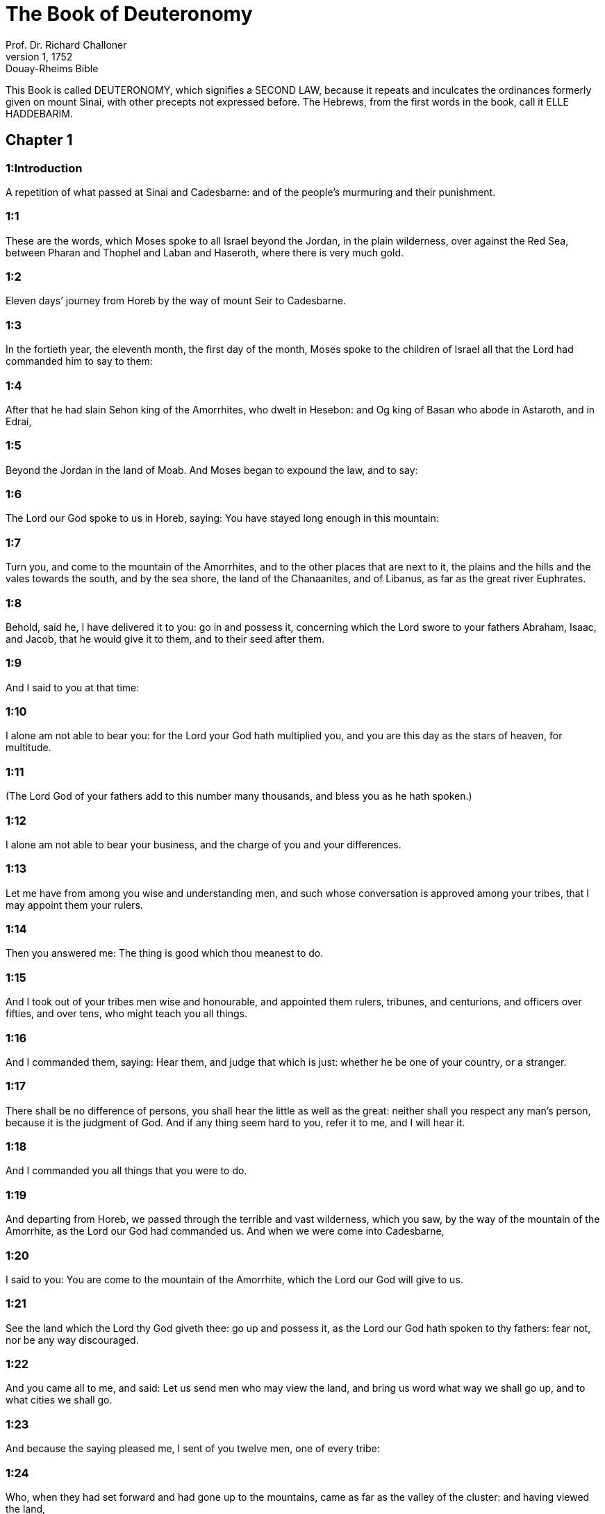 = The Book of Deuteronomy
Prof. Dr. Richard Challoner
1, 1752: Douay-Rheims Bible
:title-logo-image: image:https://i.nostr.build/CHxPTVVe4meAwmKz.jpg[Bible Cover]
:description: Old Testament

This Book is called DEUTERONOMY, which signifies a SECOND LAW, because it repeats and inculcates the ordinances formerly given on mount Sinai, with other precepts not expressed before. The Hebrews, from the first words in the book, call it ELLE HADDEBARIM.   

== Chapter 1

[discrete] 
=== 1:Introduction
A repetition of what passed at Sinai and Cadesbarne: and of the people’s murmuring and their punishment.  

[discrete] 
=== 1:1
These are the words, which Moses spoke to all Israel beyond the Jordan, in the plain wilderness, over against the Red Sea, between Pharan and Thophel and Laban and Haseroth, where there is very much gold.  

[discrete] 
=== 1:2
Eleven days’ journey from Horeb by the way of mount Seir to Cadesbarne.  

[discrete] 
=== 1:3
In the fortieth year, the eleventh month, the first day of the month, Moses spoke to the children of Israel all that the Lord had commanded him to say to them:  

[discrete] 
=== 1:4
After that he had slain Sehon king of the Amorrhites, who dwelt in Hesebon: and Og king of Basan who abode in Astaroth, and in Edrai,  

[discrete] 
=== 1:5
Beyond the Jordan in the land of Moab. And Moses began to expound the law, and to say:  

[discrete] 
=== 1:6
The Lord our God spoke to us in Horeb, saying: You have stayed long enough in this mountain:  

[discrete] 
=== 1:7
Turn you, and come to the mountain of the Amorrhites, and to the other places that are next to it, the plains and the hills and the vales towards the south, and by the sea shore, the land of the Chanaanites, and of Libanus, as far as the great river Euphrates.  

[discrete] 
=== 1:8
Behold, said he, I have delivered it to you: go in and possess it, concerning which the Lord swore to your fathers Abraham, Isaac, and Jacob, that he would give it to them, and to their seed after them.  

[discrete] 
=== 1:9
And I said to you at that time:  

[discrete] 
=== 1:10
I alone am not able to bear you: for the Lord your God hath multiplied you, and you are this day as the stars of heaven, for multitude.  

[discrete] 
=== 1:11
(The Lord God of your fathers add to this number many thousands, and bless you as he hath spoken.)  

[discrete] 
=== 1:12
I alone am not able to bear your business, and the charge of you and your differences.  

[discrete] 
=== 1:13
Let me have from among you wise and understanding men, and such whose conversation is approved among your tribes, that I may appoint them your rulers.  

[discrete] 
=== 1:14
Then you answered me: The thing is good which thou meanest to do.  

[discrete] 
=== 1:15
And I took out of your tribes men wise and honourable, and appointed them rulers, tribunes, and centurions, and officers over fifties, and over tens, who might teach you all things.  

[discrete] 
=== 1:16
And I commanded them, saying: Hear them, and judge that which is just: whether he be one of your country, or a stranger.  

[discrete] 
=== 1:17
There shall be no difference of persons, you shall hear the little as well as the great: neither shall you respect any man’s person, because it is the judgment of God. And if any thing seem hard to you, refer it to me, and I will hear it.  

[discrete] 
=== 1:18
And I commanded you all things that you were to do.  

[discrete] 
=== 1:19
And departing from Horeb, we passed through the terrible and vast wilderness, which you saw, by the way of the mountain of the Amorrhite, as the Lord our God had commanded us. And when we were come into Cadesbarne,  

[discrete] 
=== 1:20
I said to you: You are come to the mountain of the Amorrhite, which the Lord our God will give to us.  

[discrete] 
=== 1:21
See the land which the Lord thy God giveth thee: go up and possess it, as the Lord our God hath spoken to thy fathers: fear not, nor be any way discouraged.  

[discrete] 
=== 1:22
And you came all to me, and said: Let us send men who may view the land, and bring us word what way we shall go up, and to what cities we shall go.  

[discrete] 
=== 1:23
And because the saying pleased me, I sent of you twelve men, one of every tribe:  

[discrete] 
=== 1:24
Who, when they had set forward and had gone up to the mountains, came as far as the valley of the cluster: and having viewed the land,  

[discrete] 
=== 1:25
Taking of the fruits thereof, to shew its fertility, they brought them to us, and said: The land is good, which the Lord our God will give us.  

[discrete] 
=== 1:26
And you would not go up, but being incredulous to the word of the Lord our God,  

[discrete] 
=== 1:27
You murmured in your tents, and said: The Lord hateth us, and therefore he hath brought us out of the land of Egypt, that he might deliver us into the hand of the Amorrhite, and destroy us.  

[discrete] 
=== 1:28
Whither shall we go up? the messengers have terrified our hearts, saying: The multitude is very great, and taller than we: the cities are great, and walled up to the sky, we have seen the sons of the Enacims there.  Walled up to the sky.... A figurative expression, signifying the walls to be very high.  

[discrete] 
=== 1:29
And I said to you: Fear not, neither be ye afraid of them:  

[discrete] 
=== 1:30
The Lord God, who is your leader, himself will fight for you, as he did in Egypt in the sight of all.  

[discrete] 
=== 1:31
And in the wilderness (as thou hast seen) the Lord thy God hath carried thee, as a man is wont to carry his little son, all the way that you have come, until you came to this place.  

[discrete] 
=== 1:32
And yet for all this you did not believe the Lord your God,  

[discrete] 
=== 1:33
Who went before you in the way, and marked out the place, wherein you should pitch your tents, in the night shewing you the way by fire, and in the day by the pillar of a cloud.  

[discrete] 
=== 1:34
And when the Lord had heard the voice of your words, he was angry and swore, and said:  

[discrete] 
=== 1:35
Not one of the men of this wicked generation shall see the good land, which I promised with an oath to your fathers:  

[discrete] 
=== 1:36
Except Caleb the son of Jephone: for he shall see it, and to him I will give the land that he hath trodden upon, and to his children, because he hath followed the Lord.  

[discrete] 
=== 1:37
Neither is his indignation against the people to be wondered at, since the Lord was angry with me also on your account, and said: Neither shalt thou go in thither.  

[discrete] 
=== 1:38
But Josue the son of Nun, thy minister, he shall go in for thee: exhort and encourage him, and he shall divide the land by lot to Israel.  

[discrete] 
=== 1:39
Your children, of whom you said that they should be led away captives, and your sons who know not this day the difference of good and evil, they shall go in: and to them I will give the land, and they shall possess it.  

[discrete] 
=== 1:40
But return you and go into the wilderness by the way of the Red Sea.  

[discrete] 
=== 1:41
And you answered me: We have sinned against the Lord: we will go up and fight, as the Lord our God hath commanded. And when you went ready armed unto the mountain,  

[discrete] 
=== 1:42
The Lord said to me: Say to them: Go not up, and fight not, for I am not with you: lest you fall before your enemies.  

[discrete] 
=== 1:43
I spoke, and you hearkened not: but resisting the commandment of the Lord, and swelling with pride, you went up into the mountain.  

[discrete] 
=== 1:44
And the Amorrhite that dwelt in the mountains coming out, and meeting you, chased you, as bees do: and made slaughter of you from Seir as far as Horma.  

[discrete] 
=== 1:45
And when you returned and wept before the Lord, he heard you not, neither would he yield to your voice.  

[discrete] 
=== 1:46
So you abode in Cadesbarne a long time.   

== Chapter 2

[discrete] 
=== 2:Introduction
They are forbid to fight against the Edomites, Moabites, and Ammonites. Their victory over Sehon king of Hesebon.  

[discrete] 
=== 2:1
And departing from thence we came into the wilderness that leadeth to the Red Sea, as the Lord had spoken to me: and we compassed mount Seir a long time.  

[discrete] 
=== 2:2
And the Lord said to me:  

[discrete] 
=== 2:3
You have compassed this mountain long enough: go toward the north:  

[discrete] 
=== 2:4
And command thou the people, saying: You shall pass by the borders of your brethren the children of Esau, who dwell in Seir, and they will be afraid of you.  

[discrete] 
=== 2:5
Take ye then good heed that you stir not against them. For I will not give you of their land so much as the step of one foot can tread upon, because I have given mount Seir to Esau, for a possession.  

[discrete] 
=== 2:6
You shall buy meats of them for money and shall eat: you shall draw waters for money, and shall drink.  

[discrete] 
=== 2:7
The Lord thy God hath blessed thee in every work of thy hands: the Lord thy God dwelling with thee, knoweth thy journey, how thou hast passed through this great wilderness, for forty years, and thou hast wanted nothing.  

[discrete] 
=== 2:8
And when we had passed by our brethren the children of Esau, that dwelt in Seir, by the way of the plain from Elath and from Asiongaber, we came to the way that leadeth to the desert of Moab.  

[discrete] 
=== 2:9
And the Lord said to me: Fight not against the Moabites, neither go to battle against them: for I will not give thee any of their land, because I have given Ar to the children of Lot in possession.  

[discrete] 
=== 2:10
The Emims first were the inhabitants thereof, a people great, and strong, and so tall, that like the race of the Enacims,  

[discrete] 
=== 2:11
They were esteemed as giants, and were like the sons of the Enacims. But the Moabites call them Emims.  

[discrete] 
=== 2:12
The Horrhites also formerly dwelt in Seir: who being driven out and destroyed, the children of Esau dwelt there, as Israel did in the land of his possession, which the Lord gave him.  

[discrete] 
=== 2:13
Then rising up to pass the torrent Zared, we came to it.  

[discrete] 
=== 2:14
And the time that we journeyed from Cadesbarne till we passed over the torrent Zared, was thirty-eight years: until all the generation of the men that were fit for war was consumed out of the camp, as the Lord had sworn:  

[discrete] 
=== 2:15
For his hand was against them, that they should perish from the midst of the camp.  

[discrete] 
=== 2:16
And after all the fighting men were dead,  

[discrete] 
=== 2:17
The Lord spoke to me, saying:  

[discrete] 
=== 2:18
Thou shalt pass this day the borders of Moab, the city named Ar:  

[discrete] 
=== 2:19
And when thou comest nigh the frontiers of the children of Ammon, take heed thou fight not against them, nor once move to battle: for I will not give thee of the land of the children of Ammon, because I have given it to the children of Lot for a possession.  

[discrete] 
=== 2:20
It was accounted a land of giants: and giants formerly dwelt in it, whom the Ammonites call Zomzommims,  

[discrete] 
=== 2:21
A people great and many, and of tall stature, like the Enacims whom the Lord destroyed before their face: and he made them to dwell in their stead,  

[discrete] 
=== 2:22
As he had done in favour of the children of Esau, that dwell in Seir, destroying the Horrhites, and delivering their land to them, which they possess to this day.  

[discrete] 
=== 2:23
The Hevites also, that dwelt in Haserim as far as Gaza, were expelled by the Cappadocians: who came out of Cappadocia, and destroyed them and dwelt in their stead.  

[discrete] 
=== 2:24
Arise ye, and pass the torrent Arnon: Behold I have delivered into thy hand Sehon king of Hesebon the Amorrhite, and begin thou to possess his land and make war against him.  

[discrete] 
=== 2:25
This day will I begin to send the dread and fear of thee upon the nations that dwell under the whole heaven: that when they hear thy name they may fear and tremble, and be in pain like women in travail.  

[discrete] 
=== 2:26
So I sent messengers from the wilderness of Cademoth to Sehon the king of Hesebon with peaceable words, saying:  

[discrete] 
=== 2:27
We will pass through thy land, we will go along by the highway: we will not turn aside neither to the right hand nor to the left.  

[discrete] 
=== 2:28
Sell us meat for money, that we may eat: give us water for money and so we will drink. We only ask that thou wilt let us pass through,  

[discrete] 
=== 2:29
As the children of Esau have done, that dwell in Seir, and the Moabites, that abide in Ar: until we come to the Jordan, and pass to the land which the Lord our God will give us.  

[discrete] 
=== 2:30
And Sehon the king of Hesebon would not let us pass: because the Lord thy God had hardened his spirit, and fixed his heart, that he might be delivered into thy hands, as now thou seest.  Hardened, etc.... That is, in punishment of his past sins he left him to his own stubborn and perverse disposition, which drew him to his ruin. See the note on Ex. 7.3.  

[discrete] 
=== 2:31
And the Lord said to me: Behold I have begun to deliver unto thee Sehon and his land, begin to possess it.  

[discrete] 
=== 2:32
And Sehon came out to meet us with all his people to fight at Jasa.  

[discrete] 
=== 2:33
And the Lord our God delivered him to us: and we slew him with his sons and all his people.  

[discrete] 
=== 2:34
And we took all his cities at that time, killing the inhabitants of them, men and women and children. We left nothing of them:  

[discrete] 
=== 2:35
Except the cattle which came to the share of them that took them: and the spoils of the cities, which we took:  

[discrete] 
=== 2:36
From Aroer, which is upon the bank of the torrent Arnon, a town that is situate in a valley, as far as Galaad. There was not a village or city, that escaped our hands: the Lord our God delivered all unto us:  

[discrete] 
=== 2:37
Except the land of the children of Ammon, to which we approached not: and all that border upon the torrent Jeboc, and the cities in the mountains, and all the places which the Lord our God forbade us.   

== Chapter 3

[discrete] 
=== 3:Introduction
The victory over Og king of Basan. Ruben, Gad, and half the tribe of Manasses receive their possession on the other side of Jordan.  

[discrete] 
=== 3:1
Then we turned and went by the way of Basan: and Og the king of Basan came out to meet us with his people to fight in Edrai.  

[discrete] 
=== 3:2
And the Lord said to me: Fear him not: because he is delivered into thy hand, with all his people and his land: and thou shalt do to him as thou hast done to Sehon king of the Amorrhites, that dwelt in Hesebon.  

[discrete] 
=== 3:3
So the Lord our God delivered into our hands, Og also, the king of Basan, and all his people: and we utterly destroyed them,  

[discrete] 
=== 3:4
Wasting all his cities at one time, there was not a town that escaped us: sixty cities, all the country of Argob the kingdom of Og in Basan.  

[discrete] 
=== 3:5
All the cities were fenced with very high walls, and with gates and bars, besides innumerable towns that had no walls.  

[discrete] 
=== 3:6
And we utterly destroyed them, as we had done to Sehon the king of Hesebon, destroying every city, men and women and children:  

[discrete] 
=== 3:7
But the cattle and the spoils of the cities we took for our prey.  

[discrete] 
=== 3:8
And we took at that time the land out of the hand of the two kings of the Amorrhites, that were beyond the Jordan: from the torrent Arnon unto the mount Hermon,  

[discrete] 
=== 3:9
Which the Sidonians call Sarion, and the Amorrhites Sanir:  

[discrete] 
=== 3:10
All the cities that are situate in the plain, and all the land of Galaad and Basan as far as Selcha and Edrai, cities of the kingdom of Og in Basan.  

[discrete] 
=== 3:11
For only Og king of Basan remained of the race of the giants. His bed of iron is shewn, which is in Rabbath of the children of Ammon, being nine cubits long, and four broad after the measure of the cubit of a man’s hand.  

[discrete] 
=== 3:12
And we possessed the land at that time from Aroer, which is upon the bank of the torrent Arnon, unto the half of mount Galaad: and I gave the cities thereof to Ruben and Gad.  

[discrete] 
=== 3:13
And I delivered the other part of Galaad, and all Basan the kingdom of Og to the half tribe of Manasses, all the country of Argob: and all Basan is called the Land of giants.  

[discrete] 
=== 3:14
Jair the son of Manasses possessed all the country of Argob unto the borders of Gessuri, and Machati. And he called Basan by his own name, Havoth Jair, that is to say, the towns of Jair, until this present day.  

[discrete] 
=== 3:15
To Machir also I gave Galaad.  

[discrete] 
=== 3:16
And to the tribes of Ruben and Gad I gave of the land of Galaad as far as the torrent Arnon, half the torrent, and the confines even unto the torrent Jeboc, which is the border of the children of Ammon:  

[discrete] 
=== 3:17
And the plain of the wilderness, and the Jordan, and the borders of Cenereth unto the sea of the desert, which is the most salt sea, to the foot of mount Phasga eastward.  

[discrete] 
=== 3:18
And I commanded you at that time, saying: The Lord your God giveth you this land for an inheritance, go ye well appointed before your brethren the children of Israel, all the strong men of you.  

[discrete] 
=== 3:19
Leaving your wives and children and cattle. For I know you have much cattle, and they must remain in the cities, which I have delivered to you.  

[discrete] 
=== 3:20
Until the Lord give rest to your brethren, as he hath given to you: and they also possess the land, which he will give them beyond the Jordan: then shall every man return to his possession, which I have given you.  

[discrete] 
=== 3:21
I commanded Josue also at that time, saying: Thy eyes have seen what the Lord your God hath done to these two kings: so will he do to all the kingdoms to which thou shalt pass.  

[discrete] 
=== 3:22
Fear them not: for the Lord your God will fight for you.  

[discrete] 
=== 3:23
And I besought the Lord at that time, saying:  

[discrete] 
=== 3:24
Lord God, thou hast begun to shew unto thy servant thy greatness, and most mighty hand, for there is no other God either in heaven or earth, that is able to do thy works, or to be compared to thy strength.  

[discrete] 
=== 3:25
I will pass over therefore, and will see this excellent land beyond the Jordan, and this goodly mountain, and Libanus.  

[discrete] 
=== 3:26
And the Lord was angry with me on your account and heard me not, but said to me: It is enough: speak no more to me of this matter.  

[discrete] 
=== 3:27
Go up to the top of Phasga, and cast thy eyes round about to the west, and to the north, and to the south, and to the east, and behold it, for thou shalt not pass this Jordan.  

[discrete] 
=== 3:28
Command Josue, and encourage and strengthen him: for he shall go before this people, and shall divide unto them the land which thou shalt see.  

[discrete] 
=== 3:29
And we abode in the valley over against the temple of Phogor.   

== Chapter 4

[discrete] 
=== 4:Introduction
Moses exhorteth the people to keep God’s commandments: particularly to fly idolatry. Appointeth three cities of refuge, on that side of the Jordan.  

[discrete] 
=== 4:1
And now, O Israel, hear the commandments and judgments which I teach thee: that doing them, thou mayst live, and entering in mayst possess the land which the Lord the God of your fathers will give you.  

[discrete] 
=== 4:2
You shall not add to the word that I speak to you, neither shall you take away from it: keep the commandments of the Lord your God which I command you.  

[discrete] 
=== 4:3
Your eyes have seen all that the Lord hath done against Beelphegor, how he hath destroyed all his worshippers from among you.  

[discrete] 
=== 4:4
But you that adhere to the Lord your God, are all alive until this present day.  

[discrete] 
=== 4:5
You know that I have taught you statutes and justices, as the Lord my God hath commanded me: so shall you do them in the land which you shall possess:  

[discrete] 
=== 4:6
And you shall observe, and fulfil them in practice. For this is your wisdom, and understanding in the sight of nations, that hearing all these precepts, they may say: Behold a wise and understanding people, a great nation.  

[discrete] 
=== 4:7
Neither is there any other nation so great, that hath gods so nigh them, as our God is present to all our petitions.  

[discrete] 
=== 4:8
For what other nation is there so renowned that hath ceremonies, and just judgments, and all the law, which I will set forth this day before our eyes?  

[discrete] 
=== 4:9
Keep thyself therefore, and thy soul carefully. Forget not the words that thy eyes have seen, and let them not go out of thy heart all the days of thy life. Thou shalt teach them to thy sons and to thy grandsons,  

[discrete] 
=== 4:10
From the day in which thou didst stand before the Lord thy God in Horeb, when the Lord spoke to me, saying: Call together the people unto me, that they may hear my words, and may learn to fear me all the time that they live on the earth, and may teach their children.  

[discrete] 
=== 4:11
And you came to the foot of the mount, which burned even unto heaven: and there was darkness, and a cloud and obscurity in it.  

[discrete] 
=== 4:12
And the Lord spoke to you from the midst of the fire. You heard the voice of his words, but you saw not any form at all.  

[discrete] 
=== 4:13
And he shewed you his covenant, which he commanded you to do, and the ten words that he wrote in two tables of stone.  

[discrete] 
=== 4:14
And he commanded me at that time that I should teach you the ceremonies and judgments which you shall do in the land, that you shall possess.  

[discrete] 
=== 4:15
Keep therefore your souls carefully. You saw not any similitude in the day that the Lord God spoke to you in Horeb from the midst of the fire:  

[discrete] 
=== 4:16
Lest perhaps being deceived you might make you a graven similitude, or image of male or female,  

[discrete] 
=== 4:17
The similitude of any beasts, that are upon the earth, or of birds, that fly under heaven,  

[discrete] 
=== 4:18
Or of creeping things, that move on the earth, or of fishes, that abide in the waters under the earth:  

[discrete] 
=== 4:19
Lest perhaps lifting up thy eyes to heaven, thou see the sun and the moon, and all the stars of heaven, and being deceived by error thou adore and serve them, which the Lord thy God created for the service of all the nations, that are under heaven.  

[discrete] 
=== 4:20
But the Lord hath taken you and brought you out of the iron furnaces of Egypt, to make you his people of inheritance, as it is this present day.  

[discrete] 
=== 4:21
And the Lord was angry with me for your words, and he swore that I should not pass over the Jordan, nor enter into the excellent land, which he will give you.  

[discrete] 
=== 4:22
Behold I die in this land, I shall not pass over the Jordan: you shall pass, and possess the goodly land.  

[discrete] 
=== 4:23
Beware lest thou ever forget the covenant of the Lord thy God, which he hath made with thee: and make to thyself a graven likeness of those things which the Lord hath forbid to be made:  

[discrete] 
=== 4:24
Because the Lord thy God is a consuming fire, a jealous God.  

[discrete] 
=== 4:25
If you shall beget sons and grandsons, and abide in the land, and being deceived, make to yourselves any similitude, committing evil before the Lord your God, to provoke him to wrath:  

[discrete] 
=== 4:26
I call this day heaven and earth to witness, that you shall quickly perish out of the land, which, when you have passed over the Jordan, you shall possess. You shall not dwell therein long, but the Lord will destroy you,  

[discrete] 
=== 4:27
And scatter you among all nations, and you shall remain a few among the nations, to which the Lord shall lead you.  

[discrete] 
=== 4:28
And there you shall serve gods, that were framed with men’s hands: wood and stone, that neither see, nor hear, nor eat, nor smell.  

[discrete] 
=== 4:29
And when thou shalt seek there the Lord thy God, thou shalt find him: yet so, if thou seek him with all thy heart, and all the affliction of thy soul.  

[discrete] 
=== 4:30
After all the things aforesaid shall find thee, in the latter time thou shalt return to the Lord thy God, and shalt hear his voice.  

[discrete] 
=== 4:31
Because the Lord thy God is a merciful God: he will not leave thee, nor altogether destroy thee, nor forget the covenant, by which he swore to thy fathers.  

[discrete] 
=== 4:32
Ask of the days of old, that have been before thy time from the day that God created man upon the earth, from one end of heaven to the other end thereof, if ever there was done the like thing, or it hath been known at any time,  

[discrete] 
=== 4:33
That a people should hear the voice of God speaking out of the midst of fire, as thou hast heard, and lived:  

[discrete] 
=== 4:34
If God ever did so as to go, and take to himself a nation out of the midst of nations by temptations, signs, and wonders, by fight, and a strong hand, and stretched out arm, and horrible visions according to all the things that the Lord your God did for you in Egypt, before thy eyes.  

[discrete] 
=== 4:35
That thou mightest know that the Lord he is God, and there is no other besides him.  

[discrete] 
=== 4:36
From heaven he made thee to hear his voice, that he might teach thee. And upon earth he shewed thee his exceeding great fire, and thou didst hear his words out of the midst of the fire,  

[discrete] 
=== 4:37
Because he loved thy fathers, and chose their seed after them. And he brought thee out of Egypt, going before thee with his great power,  

[discrete] 
=== 4:38
To destroy at thy coming very great nations, and stronger than thou art, and to bring thee in, and give thee their land for a possession, as thou seest at this present day.  

[discrete] 
=== 4:39
Know therefore this day, and think in thy heart that the Lord he is God in heaven above, and in the earth beneath, and there is no other.  

[discrete] 
=== 4:40
Keep his precepts and commandments, which I command thee: that it may be well with thee, and thy children after thee, and thou mayst remain a long time upon the land, which the Lord thy God will give thee.  

[discrete] 
=== 4:41
Then Moses set aside three cities beyond the Jordan at the east side,  

[discrete] 
=== 4:42
That any one might flee to them who should kill his neighbour unwillingly, and was not his enemy a day or two before, and that he might escape to some one of these cities:  

[discrete] 
=== 4:43
Bosor in the wilderness, which is situate in the plains of the tribe of Ruben: and Ramoth in Galaad, which is in the tribe of Gad: and Golan in Basan, which is in the tribe of Manasses.  

[discrete] 
=== 4:44
This is the law, that Moses set before the children of Israel,  

[discrete] 
=== 4:45
And these are the testimonies and ceremonies and judgments, which he spoke to the children of Israel, when they came out of Egypt,  

[discrete] 
=== 4:46
Beyond the Jordan in the valley over against the temple of Phogor, in the land of Sehon king of the Amorrhites, that dwelt in Hesebon, whom Moses slew. And the children of Israel coming out of Egypt,  

[discrete] 
=== 4:47
Possessed his land, and the land of Og king of Basan, of the two kings of the Amorrhites, who were beyond the Jordan towards the rising of the sun:  

[discrete] 
=== 4:48
From Aroer, which is situate upon the bank of the torrent Arnon, unto mount Sion, which is also called Hermon,  

[discrete] 
=== 4:49
All the plain beyond the Jordan at the east side, unto the sea of the wilderness, and unto the foot of mount Phasga.   

== Chapter 5

[discrete] 
=== 5:Introduction
The ten commandments are repeated and explained.  

[discrete] 
=== 5:1
And Moses called all Israel, and said to them: Hear, O Israel, the ceremonies and judgments, which I speak in your ears this day: learn them, and fulfil them in work.  

[discrete] 
=== 5:2
The Lord our God made a covenant with us in Horeb.  

[discrete] 
=== 5:3
He made not the covenant with our fathers, but with us, who are now present and living.  

[discrete] 
=== 5:4
He spoke to us face to face in the mount out of the midst of fire.  

[discrete] 
=== 5:5
I was the mediator and stood between the Lord and you at that time, to shew you his words, for you feared the fire, and went not up into the mountain, and he said:  

[discrete] 
=== 5:6
I am the Lord thy God, who brought thee out of the land of Egypt, out of the house of bondage.  

[discrete] 
=== 5:7
Thou shalt not have strange gods in my sight.  

[discrete] 
=== 5:8
Thou shalt not make to thy self a graven thing, nor the likeness of any things, that are in heaven above, or that are in the earth beneath, or that abide in the waters under the earth.  

[discrete] 
=== 5:9
Thou shalt not adore them, and thou shalt not serve them. For I am the Lord thy God, a jealous God, visiting the iniquity of the fathers upon their children unto the third and fourth generation, to them that hate me,  

[discrete] 
=== 5:10
And shewing mercy unto many thousands, to them that love me, and keep my commandments.  

[discrete] 
=== 5:11
Thou shalt not take the name of the Lord thy God in vain: for he shall not be unpunished that taketh his name upon a vain thing.  

[discrete] 
=== 5:12
Observe the day of the sabbath, to sanctify it, as the Lord thy God hath commanded thee.  

[discrete] 
=== 5:13
Six days shalt thou labour, and shalt do all thy works.  

[discrete] 
=== 5:14
The seventh is the day of the sabbath, that is, the rest of the Lord thy God. Thou shalt not do any work therein, thou nor thy son nor thy daughter, nor thy manservant nor thy maidservant, nor thy ox, nor thy ass, nor any of thy beasts, nor the stranger that is within thy gates: that thy manservant and thy maidservant may rest, even as thyself.  

[discrete] 
=== 5:15
Remember that thou also didst serve in Egypt, and the Lord thy God brought thee out from thence with a strong hand, and a stretched out arm. Therefore hath he commanded thee that thou shouldst observe the sabbath day.  

[discrete] 
=== 5:16
Honour thy father and mother, as the Lord thy God hath commanded thee, that thou mayst live a long time, and it may be well with thee in the land, which the Lord thy God will give thee.  

[discrete] 
=== 5:17
Thou shalt not kill.  

[discrete] 
=== 5:18
Neither shalt thou commit adultery.  

[discrete] 
=== 5:19
And thou shalt not steal.  

[discrete] 
=== 5:20
Neither shalt thou bear false witness against thy neighbour.  

[discrete] 
=== 5:21
Thou shalt not covet thy neighbour’s wife: nor his house, nor his field, nor his manservant, nor his maidservant, nor his ox, nor his ass, nor any thing that is his.  

[discrete] 
=== 5:22
These words the Lord spoke to all the multitude of you in the mountain, out of the midst of the fire and the cloud, and the darkness, with a loud voice, adding nothing more: and he wrote them in two tables of stone, which he delivered unto me.  

[discrete] 
=== 5:23
But you, after you heard the voice out of the midst of the darkness, and saw the mountain burn, came to me, all the princes of the tribes and the elders, and you said:  

[discrete] 
=== 5:24
Behold the Lord our God hath shewn us his majesty and his greatness, we have heard his voice out of the midst of the fire, and have proved this day that God speaking with man, man hath lived.  

[discrete] 
=== 5:25
Why shall we die therefore, and why shall this exceeding great fire comsume us: for if we hear the voice of the Lord our God any more, we shall die.  

[discrete] 
=== 5:26
What is all flesh, that it should hear the voice of the living God, who speaketh out of the midst of the fire, as we have heard, and be able to live?  

[discrete] 
=== 5:27
Approach thou rather: and hear all things that the Lord our God shall say to thee, and thou shalt speak to us, and we will hear and will do them.  

[discrete] 
=== 5:28
And when the Lord had heard this, he said to me: I have heard the voice of the words of this people, which they spoke to thee: they have spoken all things well.  

[discrete] 
=== 5:29
Who shall give them to have such a mind, to fear me, and to keep all my commandments at all times, that it may be well with them and with their children for ever?  

[discrete] 
=== 5:30
Go and say to them: Return into your tents.  

[discrete] 
=== 5:31
But stand thou here with me, and I will speak to thee all my commandments, and ceremonies and judgments: which thou shalt teach them, that they may do them in the land, which I will give them for a possession.  

[discrete] 
=== 5:32
Keep therefore and do the things which the Lord God hath commanded you: you shall not go aside neither to the right hand, nor to the left.  

[discrete] 
=== 5:33
But you shall walk in the way that the Lord your God hath commanded, that you may live, and it may be well with you, and your days may be long in the land of your possession.   

== Chapter 6

[discrete] 
=== 6:Introduction
An exhortation to the love of God, and obedience to his law.  

[discrete] 
=== 6:1
These are the precepts, and ceremonies, and judgments, which the Lord your God commanded that I should teach you, and that you should do them in the land into which you pass over to possess it:  

[discrete] 
=== 6:2
That thou mayst fear the Lord thy God, and keep all his commandments and precepts, which I command thee, and thy sons, and thy grandsons, all the days of thy life, that thy days may be prolonged.  

[discrete] 
=== 6:3
Hear, O Israel, and observe to do the things which the Lord hath commanded thee, that it may be well with thee, and thou mayst be greatly multiplied, as the Lord the God of thy fathers hath promised thee a land flowing with milk and honey.  

[discrete] 
=== 6:4
Hear, O Israel, the Lord our God is one Lord.  

[discrete] 
=== 6:5
Thou shalt love the Lord thy God with thy whole heart, and with thy whole soul, and with thy whole strength.  

[discrete] 
=== 6:6
And these words which I command thee this day, shall be in thy heart:  

[discrete] 
=== 6:7
And thou shalt tell them to thy children, and thou shalt meditate upon them sitting in thy house, and walking on thy journey, sleeping and rising.  

[discrete] 
=== 6:8
And thou shalt bind them as a sign on thy hand, and they shall be and shall move between thy eyes.  

[discrete] 
=== 6:9
And thou shalt write them in the entry, and on the doors of thy house.  

[discrete] 
=== 6:10
And when the Lord thy God shall have brought thee into the land, for which he swore to thy fathers Abraham, Isaac, and Jacob: and shall have given thee great and goodly cities, which thou didst not build,  

[discrete] 
=== 6:11
Houses full of riches, which thou didst not set up, cisterns which thou didst not dig, vineyards and oliveyards, which thou didst not plant,  

[discrete] 
=== 6:12
And thou shalt have eaten and be full:  

[discrete] 
=== 6:13
Take heed diligently lest thou forget the Lord, who brought thee out of the land of Egypt, out of the house of bondage. Thou shalt fear the Lord thy God, and shalt serve him only, and thou shalt swear by his name.  

[discrete] 
=== 6:14
You shall not go after the strange gods of all the nations, that are round about you:  

[discrete] 
=== 6:15
Because the Lord thy God is a jealous God in the midst of thee: lest at any time the wrath of the Lord thy God be kindled against thee, and take thee away from the face of the earth.  

[discrete] 
=== 6:16
Thou shalt not tempt the Lord thy God, as thou temptedst him in the place of temptation.  

[discrete] 
=== 6:17
Keep the precepts of the Lord thy God, and the testimonies and ceremonies which he hath commanded thee.  

[discrete] 
=== 6:18
And do that which is pleasing and good in the sight of the Lord, that it may be well with thee: and going in thou mayst possess the goodly land, concerning which the Lord swore to thy fathers,  

[discrete] 
=== 6:19
That he would destroy all thy enemies before thee, as he hath spoken.  

[discrete] 
=== 6:20
And when thy son shall ask thee to morrow, saying: What mean these testimonies, and ceremonies and judgments, which the Lord our God hath commanded us?  

[discrete] 
=== 6:21
Thou shalt say to him: We were bondmen of Pharao in Egypt, and the Lord brought us out of Egypt with a strong hand.  

[discrete] 
=== 6:22
And he wrought signs and wonders great and very grievous in Egypt against Pharao, and all his house, in our sight,  

[discrete] 
=== 6:23
And he brought us out from thence, that he might bring us in and give us the land, concerning which he swore to our fathers.  

[discrete] 
=== 6:24
And the Lord commanded that we should do all these ordinances, and should fear the Lord our God, that it might be well with us all the days of our life, as it is at this day.  

[discrete] 
=== 6:25
And he will be merciful to us, if we keep and do all his precepts before the Lord our God, as he hath commanded us.   

== Chapter 7

[discrete] 
=== 7:Introduction
No league nor fellowship to be made with the Chanaanites: God promiseth his people his blessing and assistance, if they keep his commandments.  

[discrete] 
=== 7:1
When the Lord thy God shall have brought thee into the land, which thou art going in to possess, and shall have destroyed many nations before thee, the Hethite, and the Gergezite, and the Amorrhite, and the Chanaanite, and the Pherezite, and the Hevite, and the Jebusite, seven nations much more numerous than thou art, and stronger than thou:  

[discrete] 
=== 7:2
And the Lord thy God shall have delivered them to thee, thou shalt utterly destroy them. Thou shalt make no league with them, nor shew mercy to them:  

[discrete] 
=== 7:3
Neither shalt thou make marriages with them. Thou shalt not give thy daughter to his son, nor take his daughter for thy son:  

[discrete] 
=== 7:4
For she will turn away thy son from following me, that he may rather serve strange gods, and the wrath of the Lord will be kindled, and will quickly destroy thee.  

[discrete] 
=== 7:5
But thus rather shall you deal with them: Destroy their altars, and break their statues, and cut down their groves, and burn their graven things.  

[discrete] 
=== 7:6
Because thou art a holy people to the Lord thy God. The Lord thy God hath chosen thee, to be his peculiar people of all peoples that are upon the earth.  

[discrete] 
=== 7:7
Not because you surpass all nations in number, is the Lord joined unto you, and hath chosen you, for you are the fewest of any people:  

[discrete] 
=== 7:8
But because the Lord hath loved you, and hath kept his oath, which he swore to your fathers: and hath brought you out with a strong hand, and redeemed you from the house of bondage, out of the hand of Pharao the king of Egypt.  

[discrete] 
=== 7:9
And thou shalt know that the Lord thy God, he is a strong and faithful God, keeping his covenant and mercy to them that love him, and to them that keep his commandments, unto a thousand generations:  

[discrete] 
=== 7:10
And repaying forthwith them that hate him, so as to destroy them, without further delay immediately rendering to them what they deserve.  

[discrete] 
=== 7:11
Keep therefore the precepts and ceremonies and judgments, which I command thee this day to do.  

[discrete] 
=== 7:12
If after thou hast heard these judgments, thou keep and do them, the Lord thy God will also keep his covenant to thee, and the mercy which he swore to thy fathers:  

[discrete] 
=== 7:13
And he will love thee and multiply thee, and will bless the fruit of thy womb, and the fruit of thy land, thy corn, and thy vintage, thy oil, and thy herds, and the flocks of thy sheep upon the land, for which he swore to thy fathers that he would give it thee.  

[discrete] 
=== 7:14
Blessed shalt thou be among all people. No one shall be barren among you of either sex, neither of men nor cattle.  

[discrete] 
=== 7:15
The Lord will take away from thee all sickness: and the grievous infirmities of Egypt, which thou knowest, he will not bring upon thee, but upon thy enemies.  

[discrete] 
=== 7:16
Thou shalt consume all the people, which the Lord thy God will deliver to thee. Thy eye shall not spare them, neither shalt thou serve their gods, lest they be thy ruin.  

[discrete] 
=== 7:17
If thou say in thy heart: These nations are more than I, how shall I be able to destroy them?  

[discrete] 
=== 7:18
Fear not, but remember what the Lord thy God did to Pharao and to all the Egyptians,  

[discrete] 
=== 7:19
The exceeding great plagues, which thy eyes saw, and the signs and wonders, and the strong hand, and the stretched out arm, with which the Lord thy God brought thee out: so will he do to all the people, whom thou fearest.  

[discrete] 
=== 7:20
Moreover the Lord thy God will send also hornets among them, until he destroy and consume all that have escaped thee, and could hide themselves.  

[discrete] 
=== 7:21
Thou shalt not fear them, because the Lord thy God is in the midst of thee, a God mighty and terrible:  

[discrete] 
=== 7:22
He will consume these nations in thy sight by little and little and by degrees. Thou wilt not be able to destroy them altogether: lest perhaps the beasts of the earth should increase upon thee.  

[discrete] 
=== 7:23
But the Lord thy God shall deliver them in thy sight: and shall slay them until they be utterly destroyed.  

[discrete] 
=== 7:24
And he shall deliver their kings into thy hands, and thou shalt destroy their names from under Heaven: no man shall be able to resist thee, until thou destroy them.  

[discrete] 
=== 7:25
Their graven things thou shalt burn with fire: thou shalt not covet the silver and gold of which they are made, neither shalt thou take to thee any thing thereof, lest thou offend, because it is an abomination to the Lord thy God.  Graven things.... Idols, so called by contempt.  

[discrete] 
=== 7:26
Neither shalt thou bring any thing of the idol into thy house, lest thou become an anathema, like it. Thou shalt detest it as dung, and shalt utterly abhor it as uncleanness and filth, because it is an anathema.   

== Chapter 8

[discrete] 
=== 8:Introduction
The people is put in mind of God’s dealings with them, to the end that they may love him and serve him.  

[discrete] 
=== 8:1
All the commandments, that I command thee this day, take great care to observe: that you may live, and be multiplied, and going in may possess the land, for which the Lord swore to your fathers.  

[discrete] 
=== 8:2
And thou shalt remember all the way through which the Lord thy God hath brought thee for forty years through the desert, to afflict thee and to prove thee, and that the things that were in thy heart might be made known, whether thou wouldst keep his commandments or no.  

[discrete] 
=== 8:3
He afflicted thee with want, and gave thee manna for thy food, which neither thou nor thy fathers knew: to shew that not in bread alone doth man live, but in every word that proceedeth from the mouth of God.  Not in bread alone, etc.... That is, that God is able to make food of what he pleases for the support of man.  

[discrete] 
=== 8:4
Thy raiment, with which thou wast covered, hath not decayed for age, and thy foot is not worn, lo this is the fortieth year,  

[discrete] 
=== 8:5
That thou mayst consider in thy heart, that as a man traineth up his son, so the Lord thy God hath trained thee up.  

[discrete] 
=== 8:6
That thou shouldst keep the commandments of the Lord thy God, and walk in his ways, and fear him.  

[discrete] 
=== 8:7
For the Lord thy God will bring thee into a good land, of brooks and of waters, and of fountains: in the plains of which and the hills deep rivers break out:  

[discrete] 
=== 8:8
A land of wheat, and barley, and vineyards, wherein fig trees and pomegranates, and oliveyards grow: a land of oil and honey.  

[discrete] 
=== 8:9
Where without any want thou shalt eat thy bread, and enjoy abundance of all things: where the stones are iron, and out of its hills are dug mines of brass:  

[discrete] 
=== 8:10
That when thou hast eaten, and art full, thou mayst bless the Lord thy God for the excellent land which he hath given thee.  

[discrete] 
=== 8:11
Take heed, and beware lest at any time thou forget the Lord thy God, and neglect his commandments and judgments and ceremonies, which I command thee this day:  

[discrete] 
=== 8:12
Lest after thou hast eaten and art filled, hast built goodly houses, and dwelt in them,  

[discrete] 
=== 8:13
And shalt have herds of oxen and flocks of sheep, and plenty of gold and of silver, and of all things,  

[discrete] 
=== 8:14
Thy heart be lifted up, and thou remember not the Lord thy God, who brought thee out of the land of Egypt, out of the house of bondage:  

[discrete] 
=== 8:15
And was thy leader in the great and terrible wilderness, wherein there was the serpent burning with his breath, and the scorpion and the dipsas, and no waters at all: who brought forth streams out of the hardest rock,  The Dipsas.... A serpent whose bite causeth a violent thirst; from whence it has its name, for in Greek dipsa signifies thirst.  

[discrete] 
=== 8:16
And fed thee in the wilderness with manna which thy fathers knew not. And after he had afflicted and proved thee, at the last he had mercy on thee,  

[discrete] 
=== 8:17
Lest thou shouldst say in thy heart: My own might, and the strength of my own hand have achieved all these things for me.  

[discrete] 
=== 8:18
But remember the Lord thy God, that he hath given thee strength, that he might fulfil his covenant, concerning which he swore to thy fathers, as this present day sheweth.  

[discrete] 
=== 8:19
But if thou forget the Lord thy God, and follow strange gods, and serve and adore them: behold now I foretell thee that thou shalt utterly perish.  

[discrete] 
=== 8:20
As the nations, which the Lord destroyed at thy entrance, so shall you also perish, if you be disobedient to the voice of the Lord your God.   

== Chapter 9

[discrete] 
=== 9:Introduction
Lest they should impute their victories to their own merits, they are put in mind of their manifold rebellions and other sins, for which they should have been destroyed, but God spared them for his promise made to Abraham, Isaac, and Jacob.  

[discrete] 
=== 9:1
Hear, O Israel: Thou shalt go over the Jordan this day; to possess nations very great, and stronger than thyself, cities great, and walled up to the sky,  

[discrete] 
=== 9:2
A people great and tall, the sons of the Enacims, whom thou hast seen, and heard of, against whom no man is able to stand.  

[discrete] 
=== 9:3
Thou shalt know therefore this day that the Lord thy God himself will pass over before thee, a devouring and consuming fire, to destroy and extirpate and bring them to nothing before thy face quickly, as he hath spoken to thee.  

[discrete] 
=== 9:4
Say not in thy heart, when the Lord thy God shall have destroyed them in thy sight: For my justice hath the Lord brought me in to possess this land, whereas these nations are destroyed for their wickedness.  

[discrete] 
=== 9:5
For it is not for thy justices, and the uprightness of thy heart that thou shalt go in to possess their lands: but because they have done wickedly, they are destroyed at thy coming in: and that the Lord might accomplish his word, which he promised by oath to thy fathers Abraham, Isaac, and Jacob.  

[discrete] 
=== 9:6
Know therefore that the Lord thy God giveth thee not this excellent land in possession for thy justices, for thou art a very stiffnecked people.  

[discrete] 
=== 9:7
Remember, and forget not how thou provokedst the Lord thy God to wrath in the wilderness. From the day that thou camest out of Egypt unto this place, thou hast always strove against the Lord.  

[discrete] 
=== 9:8
For in Horeb, also thou didst provoke him, and he was angry, and would have destroyed thee,  

[discrete] 
=== 9:9
When I went up into the mount to receive the tables of stone, the tables of the covenant which the Lord made with you: and I continued in the mount forty days and nights, neither eating bread, nor drinking water.  

[discrete] 
=== 9:10
And the Lord gave me two tables of stone written with the finger of God, and containing all the words that he spoke to you in the mount from the midst of the fire, when the people were assembled together.  

[discrete] 
=== 9:11
And when forty days were passed, and as many nights, the Lord gave me the two tables of stone, the tables of the covenant,  

[discrete] 
=== 9:12
And said to me: Arise, and go down from hence quickly: for thy people, which thou hast brought out of Egypt, have quickly forsaken the way that thou hast shewn them, and have made to themselves a molten idol.  

[discrete] 
=== 9:13
And again the Lord said to me: I see that this people is stiffnecked:  

[discrete] 
=== 9:14
Let me alone that I may destroy them, and abolish their name from under heaven, and set thee over a nation, that is greater and stronger than this.  

[discrete] 
=== 9:15
And when I came down from the burning mount, and held the two tables of the covenant with both hands,  

[discrete] 
=== 9:16
And saw that you had sinned against the Lord your God, and had made to yourselves a molten calf, and had quickly forsaken his way, which he had shewn you:  

[discrete] 
=== 9:17
I cast the tables out of my hands, and broke them in your sight.  

[discrete] 
=== 9:18
And I fell down before the Lord as before, forty days and nights neither eating bread, nor drinking water, for all your sins, which you had committed against the Lord, and had provoked him to wrath:  

[discrete] 
=== 9:19
For I feared his indignation and anger, wherewith being moved against you, he would have destroyed you. And the Lord heard me this time also.  

[discrete] 
=== 9:20
And he was exceeding angry against Aaron also, and would have destroyed him, and I prayed in like manner for him.  

[discrete] 
=== 9:21
And your sin that you had committed, that is, the calf, I took, and burned it with fire, and breaking it into pieces, until it was as small as dust, I threw it into the torrent, which cometh down from the mountain.  

[discrete] 
=== 9:22
At the burning also, and at the place of temptation, and at the graves of lust you provoked the Lord:  

[discrete] 
=== 9:23
And when he sent you from Cadesbarne, saying: Go up, and possess the land that I have given you, and you slighted the commandment of the Lord your God, and did not believe him, neither would you hearken to his voice:  

[discrete] 
=== 9:24
But were always rebellious from the day that I began to know you.  

[discrete] 
=== 9:25
And I lay prostrate before the Lord forty days and nights, in which I humbly besought him, that he would not destroy you as he had threatened:  

[discrete] 
=== 9:26
And praying, I said: O Lord God, destroy not thy people, and thy inheritance, which thou hast redeemed in thy greatness, whom thou hast brought out of Egypt with a strong hand.  

[discrete] 
=== 9:27
Remember thy servants Abraham, Isaac, and Jacob: look not on the stubbornness of this people, nor on their wickedness and sin:  

[discrete] 
=== 9:28
Lest perhaps the inhabitants of the land, out of which thou hast brought us, say: The Lord could not bring them into the land that he promised them, and he hated them: therefore he brought them out, that he might kill them in the wilderness,  

[discrete] 
=== 9:29
Who are thy people and thy inheritance, whom thou hast brought out by thy great strength, and in thy stretched out arm.   

== Chapter 10

[discrete] 
=== 10:Introduction
God giveth the second tables of the law: a further exhortation to fear and serve the Lord.  

[discrete] 
=== 10:1
At that time the Lord said to me: Hew thee two tables of stone like the former, and come up to me into the mount: and thou shalt make an ark of wood,  

[discrete] 
=== 10:2
And I will write on the tables the words that were in them, which thou brokest before, and thou shalt put them in the ark.  

[discrete] 
=== 10:3
And I made an ark of setim wood. And when I had hewn two tables of stone like the former, I went up into the mount, having them in my hands.  

[discrete] 
=== 10:4
And he wrote in the tables, according as he had written before, the ten words, which the Lord spoke to you in the mount from the midst of the fire, when the people were assembled: and he gave them to me.  

[discrete] 
=== 10:5
And returning from the mount, I came down, and put the tables into the ark, that I had made, and they are there till this present, as the Lord commanded me.  

[discrete] 
=== 10:6
And the children of Israel removed their camp from Beroth, of the children of Jacan into Mosera, where Aaron died and was buried, and Eleazar his son succeeded him in the priestly office.  Mosera.... By mount Hor, for there Aaron died, Num. 20. This and the following verses seem to be inserted by way of parenthesis.  

[discrete] 
=== 10:7
From thence they came to Gadgad, from which place they departed, and camped in Jetebatha, in a land of waters and torrents.  

[discrete] 
=== 10:8
At that time he separated the tribe of Levi, to carry the ark of the covenant of the Lord, and to stand before him in the ministry, and to bless in his name until this present day.  

[discrete] 
=== 10:9
Wherefore Levi hath no part nor possession with his brethren: because the Lord himself is his possession, as the Lord thy God promised him.  

[discrete] 
=== 10:10
And I stood in the mount, as before, forty days and nights: and the Lord heard me this time also, and would not destroy thee.  

[discrete] 
=== 10:11
And he said to me: Go, and walk before the people, that they may enter, and possess the land, which I swore to their fathers that I would give them.  

[discrete] 
=== 10:12
And now, Israel, what doth the Lord thy God require of thee, but that thou fear the Lord thy God, and walk in his ways, and love him, and serve the Lord thy God, with all thy heart, and with all thy soul:  

[discrete] 
=== 10:13
And keep the commandments of the Lord, and his ceremonies, which I command thee this day, that it may be well with thee?  

[discrete] 
=== 10:14
Behold heaven is the Lord’s thy God, and the heaven of heaven, the earth and all things that are therein.  

[discrete] 
=== 10:15
And yet the Lord hath been closely joined to thy fathers, and loved them and chose their seed after them, that is to say, you, out of all nations, as this day it is proved.  

[discrete] 
=== 10:16
Circumcise therefore the foreskin of your heart, and stiffen your neck no more.  

[discrete] 
=== 10:17
Because the Lord your God he is the God of gods, and the Lord of lords, a great God and mighty and terrible, who accepteth no person nor taketh bribes.  

[discrete] 
=== 10:18
He doth judgment to the fatherless and the widow, loveth the stranger, and giveth him food and raiment.  

[discrete] 
=== 10:19
And do you therefore love strangers, because you also were strangers in the land of Egypt.  

[discrete] 
=== 10:20
Thou shalt fear the Lord thy God, and serve him only: to him thou shalt adhere, and shalt swear by his name.  

[discrete] 
=== 10:21
He is thy praise, and thy God, that hath done for thee these great and terrible things, which thy eyes have seen.  

[discrete] 
=== 10:22
In seventy souls thy fathers went down into Egypt: and behold now the Lord thy God hath multiplied thee as the stars of heaven.   

== Chapter 11

[discrete] 
=== 11:Introduction
The love and service of God are still inculcated, with a blessing to them that serve him, and threats of punishment if they forsake his law.  

[discrete] 
=== 11:1
Therefore love the Lord thy God and observe his precepts and ceremonies, his judgments and commandments at all times.  

[discrete] 
=== 11:2
Know this day the things that your children know not, who saw not the chastisements of the Lord your God, his great doings and strong hand, and stretched out arm,  

[discrete] 
=== 11:3
The signs and works which he did in the midst of Egypt to king Pharao, and to all his land,  

[discrete] 
=== 11:4
And to all the host of the Egyptians, and to their horses and chariots: how the waters of the Red Sea covered them, when they pursued you, and how the Lord destroyed them until this present day:  

[discrete] 
=== 11:5
And what he hath done to you in the wilderness, til you came to this place:  

[discrete] 
=== 11:6
And to Dathan and Abiron the sons of Eliab, who was the son of Ruben: whom the earth, opening her mouth swallowed up with their households and tents, and all their substance, which they had in the midst of Israel.  

[discrete] 
=== 11:7
Your eyes have seen all the great works of the Lord, that he hath done,  

[discrete] 
=== 11:8
That you may keep all his commandments, which I command you this day, and may go in, and possess the land, to which you are entering,  

[discrete] 
=== 11:9
And may live in it a long time: which the Lord promised by oath to your fathers, and to their seed, a land which floweth with milk and honey.  

[discrete] 
=== 11:10
For the land, which thou goest to possess, is not like the land of Egypt, from whence thou camest out, where, when the seed is sown, waters are brought in to water it after the manner of gardens.  

[discrete] 
=== 11:11
But it is a land of hills and plains, expecting rain from heaven.  

[discrete] 
=== 11:12
And the Lord thy God doth always visit it, and his eyes are on it from the beginning of the year unto the end thereof.  

[discrete] 
=== 11:13
If then you obey my commandments, which I command you this day, that you love the Lord your God, and serve him with all your heart, and with all your soul:  

[discrete] 
=== 11:14
He will give to your land the early rain and the latter rain, that you may gather in your corn, and your wine, and your oil,  

[discrete] 
=== 11:15
And your hay out of the fields to feed your cattle, and that you may eat and be filled.  

[discrete] 
=== 11:16
Beware lest perhaps your heart be deceived, and you depart from the Lord, and serve strange gods, and adore them:  

[discrete] 
=== 11:17
And the Lord being angry shut up heaven, that the rain come not down, nor the earth yield her fruit, and you perish quickly from the excellent land, which the Lord will give you.  

[discrete] 
=== 11:18
Lay up these words in your hearts and minds, and hang them for a sign on your hands, and place them between your eyes.  

[discrete] 
=== 11:19
Teach your children that they meditate on them, when thou sittest in thy house, and when thou walkest on the way, and when thou liest down and risest up.  

[discrete] 
=== 11:20
Thou shalt write them upon the posts and the doors of thy house:  

[discrete] 
=== 11:21
That thy days may be multiplied, and the days of thy children in the land which the Lord swore to thy fathers, that he would give them as long as the heaven hangeth over the earth.  

[discrete] 
=== 11:22
For if you keep the commandments which I command you, and do them, to love the Lord your God, and walk in all his ways, cleaving unto him,  

[discrete] 
=== 11:23
The Lord will destroy all these nations before your face, and you shall possess them, which are greater and stronger than you.  

[discrete] 
=== 11:24
Every place, that your foot shall tread upon, shall be yours. From the desert, and from Libanus, from the great river Euphrates unto the western sea shall be your borders.  

[discrete] 
=== 11:25
None shall stand against you: the Lord your God shall lay the dread and fear of you upon all the land that you shall tread upon, as he hath spoken to you.  

[discrete] 
=== 11:26
Behold I set forth in your sight this day a blessing and a curse:  

[discrete] 
=== 11:27
A blessing, if you obey the commandments of the Lord your God, which I command you this day:  

[discrete] 
=== 11:28
A curse, if you obey not the commandments of the Lord your God, but revolt from the way which now I shew you, and walk after strange gods which you know not.  

[discrete] 
=== 11:29
And when the Lord thy God shall have brought thee into the land, whither thou goest to dwell, thou shalt put the blessing upon mount Garizim, the curse upon mount Hebal:  Put the blessing, et.... See Deut. 27.12, etc. and Josue 8.33, etc.  

[discrete] 
=== 11:30
Which are beyond the Jordan, behind the way that goeth to the setting of the sun, in the land of the Chanaanite who dwelleth in the plain country over against Galgala, which is near the valley that reacheth and entereth far.  

[discrete] 
=== 11:31
For you shall pass over the Jordan, to possess the land, which the Lord your God will give you, that you may have it and possess it.  

[discrete] 
=== 11:32
See therefore that you fulfil the ceremonies and judgments, which I shall set this day before you.   

== Chapter 12

[discrete] 
=== 12:Introduction
All idolatry must be extirpated: sacrifices, tithes, and firstfruits must be offered in one only place: all eating of blood is prohibited.  

[discrete] 
=== 12:1
These are the precepts and judgments, that you must do in the land, which the Lord the God of thy fathers will give thee, to possess it all the days that thou shalt walk upon the earth.  

[discrete] 
=== 12:2
Destroy all the places in which the nations, that you shall possess, worshipped their gods upon high mountains, and hills, and under every shady tree:  

[discrete] 
=== 12:3
Overthrow their altars, and break down their statues, burn their groves with fire, and break their idols in pieces: destroy their names out of those places.  

[discrete] 
=== 12:4
You shall not do so to the Lord your God:  

[discrete] 
=== 12:5
But you shall come to the place, which the Lord your God shall choose out of all your tribes, to put his name there, and to dwell in it:  

[discrete] 
=== 12:6
And you shall offer in that place your holocausts and victims, the tithes and firstfruits of your hands and your vows and gifts, the firstborn of your herds and your sheep.  

[discrete] 
=== 12:7
And you shall eat there in the sight of the Lord your God: and you shall rejoice in all things, whereunto you shall put your hand, you and your houses wherein the Lord your God hath blessed you.  

[discrete] 
=== 12:8
You shall not do there the things we do here this day, every man that which seemeth good to himself.  

[discrete] 
=== 12:9
For until this present time you are not come to rest, and to the possession, which the Lord your God will give you.  

[discrete] 
=== 12:10
You shall pass over the Jordan, and shall dwell in the land which the Lord your God will give you, that you may have rest from all enemies round about: and may dwell without any fear,  

[discrete] 
=== 12:11
In the place, which the Lord your God shall choose, that his name may be therein. Thither shall you bring all the things that I command you, holocausts, and victims, and tithes, and the firstfruits of your hands: and whatsoever is the choicest in the gifts which you shall vow to the Lord.  

[discrete] 
=== 12:12
There shall you feast before the Lord your God, you and your sons and your daughters, your menservants and maidservants, and the Levite that dwelleth in your cities. For he hath no other part and possession among you.  

[discrete] 
=== 12:13
Beware lest thou offer thy holocausts in every place that thou shalt see:  

[discrete] 
=== 12:14
But in the place which the Lord shall choose in one of thy tribes shalt thou offer sacrifices, and shalt do all that I command thee.  

[discrete] 
=== 12:15
But if thou desirest to eat, and the eating of flesh delight thee, kill, and eat according to the blessing of the Lord thy God, which he hath given thee, in thy cities: whether it be unclean, that is to say, having blemish or defect: or clean, that is to say, sound and without blemish, such as may be offered, as the roe, and the hart, shalt thou eat it:  

[discrete] 
=== 12:16
Only the blood thou shalt not eat, but thou shalt pour it out upon the earth as water.  

[discrete] 
=== 12:17
Thou mayst not eat in thy towns the tithes of thy corn, and thy wine, and thy oil, the firstborn of thy herds and thy cattle, nor any thing that thou vowest, and that thou wilt offer voluntarily, and the firstfruits of thy hands:  

[discrete] 
=== 12:18
But thou shalt eat them before the Lord thy God in the place which the Lord thy God shall choose, thou and thy son and thy daughter, and thy manservant, and maidservant, and the Levite that dwelleth in thy cities: and thou shalt rejoice and be refreshed before the Lord thy God in all things, whereunto thou shalt put thy hand.  

[discrete] 
=== 12:19
Take heed thou forsake not the Levite all the time that thou livest in the land.  

[discrete] 
=== 12:20
When the Lord thy God shall have enlarged thy borders, as he hath spoken to thee, and thou wilt eat the flesh that thy soul desireth:  

[discrete] 
=== 12:21
And if the place which the Lord thy God shall choose, that his name should be there, be far off, thou shalt kill of thy herds and of thy flocks, as I have commanded thee, and shalt eat in thy towns, as it pleaseth thee.  

[discrete] 
=== 12:22
Even as the roe and the hart is eaten, so shalt thou eat them: both the clean and unclean shall eat of them alike.  

[discrete] 
=== 12:23
Only beware of this, that thou eat not the blood, for the blood is for the soul: and therefore thou must not eat the soul with the flesh:  

[discrete] 
=== 12:24
But thou shalt pour it upon the earth as water,  

[discrete] 
=== 12:25
That it may be well with thee and thy children after thee, when thou shalt do that which is pleasing in the sight of the Lord.  

[discrete] 
=== 12:26
But the things which thou hast sanctified and vowed to the Lord, thou shalt take, and shalt come to the place which the Lord shall choose:  

[discrete] 
=== 12:27
And shalt offer thy oblations, the flesh and the blood upon the altar of the Lord thy God: the blood of thy victims thou shalt pour on the altar: and the flesh thou thyself shalt eat.  

[discrete] 
=== 12:28
Observe and hear all the things that I command thee, that it may be well with thee and thy children after thee for ever, when thou shalt do what is good and pleasing in the sight of the Lord thy God.  

[discrete] 
=== 12:29
When the Lord thy God shall have destroyed before thy face the nations, which thou shalt go in to possess, and when thou shalt possess them, and dwell in their land:  

[discrete] 
=== 12:30
Beware lest thou imitate them, after they are destroyed at thy coming in, and lest thou seek after their ceremonies, saying: As these nations have worshipped their gods, so will I also worship.  

[discrete] 
=== 12:31
Thou shalt not do in like manner to the Lord thy God. For they have done to their gods all the abominations which the Lord abhorreth, offering their sons and daughters, and burning them with fire.  

[discrete] 
=== 12:32
What I command thee, that only do thou to the Lord: neither add any thing, nor diminish.  That only do thou, etc.... They are forbid here to follow the ceremonies of the heathens; or to make any alterations in the divine ordinances.   

== Chapter 13

[discrete] 
=== 13:Introduction
False prophets must be slain, and idolatrous cities destroyed.  

[discrete] 
=== 13:1
If there rise in the midst of thee a prophet or one that saith he hath dreamed a dream, and he foretell a sign and a wonder,  

[discrete] 
=== 13:2
And that come to pass which he spoke, and he say to thee: Let us go and follow strange gods, which thou knowest not, and let us serve them:  

[discrete] 
=== 13:3
Thou shalt not hear the words of that prophet or dreamer: for the Lord your God trieth you, that it may appear whether you love him with all your heart, and with all your soul, or not.  

[discrete] 
=== 13:4
Follow the Lord your God, and fear him, and keep his commandments, and hear his voice: him you shall serve, and to him you shall cleave.  

[discrete] 
=== 13:5
And that prophet or forger of dreams shall be slain: because he spoke to draw you away from the Lord your God, who brought you out of the land of Egypt, and redeemed you from the house of bondage: to make thee go out of the way, which the Lord thy God commanded thee: and thou shalt take away the evil out of the midst of thee.  

[discrete] 
=== 13:6
If thy brother the son of thy mother, or thy son, or daughter, or thy wife that is in thy bosom, or thy friend, whom thou lovest as thy own soul, would persuade thee secretly, saying: Let us go, and serve strange gods, which thou knowest not, nor thy fathers,  

[discrete] 
=== 13:7
Of all the nations round about, that are near or afar off, from one end of the earth to the other,  

[discrete] 
=== 13:8
Consent not to him, hear him not, neither let thy eye spare him to pity and conceal him,  

[discrete] 
=== 13:9
But thou shalt presently put him to death. Let thy hand be first upon him, and afterwards the hands of all the people.  Presently put him to death.... Not by killing him by private authority, but by informing the magistrate, and proceeding by order of justice.  

[discrete] 
=== 13:10
With stones shall he be stoned to death: because he would have withdrawn thee from the Lord thy God, who brought thee out of the land of Egypt, from the house of bondage:  

[discrete] 
=== 13:11
That all Israel hearing may fear, and may do no more any thing like this.  

[discrete] 
=== 13:12
If in one of thy cities, which the Lord thy God shall give thee to dwell in, thou hear some say:  

[discrete] 
=== 13:13
Children of Belial are gone out of the midst of thee, and have withdrawn the inhabitants of their city, and have said: Let us go, and serve strange gods which you know not:  Belial.... That is, without yoke. Hence the wicked, who refuse to be subject to the divine law, are called in scripture the children of Belial.  

[discrete] 
=== 13:14
Inquire carefully and diligently, the truth of the thing by looking well into it, and if thou find that which is said to be certain, and that this abomination hath been really committed,  

[discrete] 
=== 13:15
Thou shalt forthwith kill the inhabitants of that city with the edge of the sword, and shalt destroy it and all things that are in it, even the cattle.  

[discrete] 
=== 13:16
And all the household goods that are there, thou shalt gather together in the midst of the streets thereof, and shall burn them with the city itself, so as to comsume all for the Lord thy God, and that it be a heap for ever: it shall be built no more.  

[discrete] 
=== 13:17
And there shall nothing of that anathema stick to thy hand: that the Lord may turn from the wrath of his fury, and may have mercy on thee, and multiply thee as he swore to thy fathers,  

[discrete] 
=== 13:18
When thou shalt hear the voice of the Lord thy God, keeping all his precepts, which I command thee this day, that thou mayst do what is pleasing in the sight of the Lord thy God.   

== Chapter 14

[discrete] 
=== 14:Introduction
In mourning for the dead they are not to follow the ways of the Gentiles: the distinction of clean and unclean meats: ordinances concerning tithes, and firstfruits.  

[discrete] 
=== 14:1
Be ye children of the Lord your God: you shall not cut yourselves, nor make any baldness for the dead;  

[discrete] 
=== 14:2
Because thou art a holy people to the Lord thy God: and he chose thee to be his peculiar people of all nations that are upon the earth.  

[discrete] 
=== 14:3
Eat not the things that are unclean.  Unclean.... See the annotations on Lev. 11.  

[discrete] 
=== 14:4
These are the beasts that you shall eat, the ox, and the sheep, and the goat,  

[discrete] 
=== 14:5
The hart and the roe, the buffle, the chamois, the pygarg, the wild goat, the camelopardalus.  

[discrete] 
=== 14:6
Every beast that divideth the hoof in two parts, and cheweth the cud, you shall eat.  

[discrete] 
=== 14:7
But of them that chew the cud, but divide not the hoof, you shall not eat, such as the camel, the hare, and the cherogril: because they chew the cud, but divide not the hoof, they shall be unclean to you.  

[discrete] 
=== 14:8
The swine also, because it divideth the hoof, but cheweth not the cud, shall be unclean, their flesh you shall not eat, and their carcasses you shall not touch.  

[discrete] 
=== 14:9
These shall you eat of all that abide in the waters: All that have fins and scales, you shall eat.  

[discrete] 
=== 14:10
Such as are without fins and scales, you shall not eat, because they are unclean.  

[discrete] 
=== 14:11
All birds that are clean you shall eat.  

[discrete] 
=== 14:12
The unclean eat not: to wit, the eagle, and the grype, and the osprey,  

[discrete] 
=== 14:13
The ringtail, and the vulture, and the kite according to their kind:  

[discrete] 
=== 14:14
And all of the raven’s kind:  

[discrete] 
=== 14:15
And the ostrich, and the owl, and the larus, and the hawk according to its kind:  

[discrete] 
=== 14:16
The heron, and the swan, and the stork,  

[discrete] 
=== 14:17
And the cormorant, the porphirion, and the night crow,  

[discrete] 
=== 14:18
The bittern, and the charadrion, every one in their kind: the houp also and the bat.  

[discrete] 
=== 14:19
Every thing that creepeth, and hath little wings, shall be unclean, and shall not be eaten.  

[discrete] 
=== 14:20
All that is clean, you shall eat.  

[discrete] 
=== 14:21
But whatsoever is dead of itself, eat not thereof. Give it to the stranger, that is within thy gates, to eat, or sell it to him: because thou art the holy people of the Lord thy God. Thou shalt not boil a kid in the milk of his dam.  

[discrete] 
=== 14:22
Every year thou shalt set aside the tithes of all thy fruits that the earth bringeth forth,  

[discrete] 
=== 14:23
And thou shalt eat before the Lord thy God in the place which he shall choose, that his name may be called upon therein, the tithe of thy corn, and thy wine, and thy oil, and the firstborn of thy herds and thy sheep: that thou mayst learn to fear the Lord thy God at all times.  

[discrete] 
=== 14:24
But when the way and the place which the Lord thy God shall choose, are far off, and he hath blessed thee, and thou canst not carry all these things thither,  

[discrete] 
=== 14:25
Thou shalt sell them all, and turn them into money, and shalt carry it in thy hand, and shalt go to the place which the Lord shall choose:  

[discrete] 
=== 14:26
And thou shalt buy with the same money whatsoever pleaseth thee, either of the herds or of sheep, wine also and strong drink, and all that thy soul desireth: and thou shalt eat before the Lord thy God, and shalt feast, thou and thy house:  

[discrete] 
=== 14:27
And the Levite that is within thy gates, beware thou forsake him not, because he hath no other part in thy possession.  

[discrete] 
=== 14:28
The third year thou shalt separate another tithe of all things that grow to thee at that time, and shalt lay it up within thy gates.  

[discrete] 
=== 14:29
And the Levite that hath no other part nor possession with thee, and the stranger and the fatherless and the widow, that are within thy gates, shall come and shall eat and be filled: that the Lord thy God may bless thee in all the works of thy hands that thou shalt do.   

== Chapter 15

[discrete] 
=== 15:Introduction
The law of the seventh year of remission. The firstlings of cattle are to be sanctified to the Lord.  

[discrete] 
=== 15:1
In the seventh year thou shalt make a remission,  

[discrete] 
=== 15:2
Which shall be celebrated in this order. He to whom any thing is owing from his friend or neighbour or brother, cannot demand it again, because it is the year of remission of the Lord.  

[discrete] 
=== 15:3
Of the foreigner or stranger thou mayst exact it: of thy countryman and neighbour thou shalt not have power to demand it again.  

[discrete] 
=== 15:4
And there shall be no poor nor beggar among you: that the Lord thy God may bless thee in the land which he will give thee in possession.  There shall be no poor, etc.... It is not to be understood as a promise, that there should be no poor in Israel, as appears from ver. 11, where we learn that God’s people would never be at a loss to find objects for their charity: but it is an ordinance that all should do their best endeavours to prevent any of their brethren from suffering the hardships of poverty and want.  

[discrete] 
=== 15:5
Yet so if thou hear the voice of the Lord thy God, and keep all things that he hath ordained, and which I command thee this day, he will bless thee, as he hath promised.  

[discrete] 
=== 15:6
Thou shalt lend to many nations, and thou shalt borrow of no man. Thou shalt have dominion over very many nations, and no one shall have dominion over thee.  

[discrete] 
=== 15:7
If one of thy brethren that dwelleth within thy gates of thy city in the land which the Lord thy God will give thee, come to poverty: thou shalt not harden thy heart, nor close thy hand,  

[discrete] 
=== 15:8
But shalt open it to the poor man, thou shalt lend him, that which thou perceivest he hath need of.  

[discrete] 
=== 15:9
Beware lest perhaps a wicked thought steal in upon thee, and thou say in thy heart: The seventh year of remission draweth nigh; and thou turn away thy eyes from thy poor brother, denying to lend him that which he asketh: lest he cry against thee to the Lord, and it become a sin unto thee.  

[discrete] 
=== 15:10
But thou shalt give to him: neither shalt thou do any thing craftily in relieving his necessities: that the Lord thy God may bless thee at all times, and in all things to which thou shalt put thy hand.  

[discrete] 
=== 15:11
There will not be wanting poor in the land of thy habitation: therefore I command thee to open thy hand to thy needy and poor brother, that liveth in the land.  

[discrete] 
=== 15:12
When thy brother a Hebrew man, or Hebrew woman is sold to thee, and hath served thee six years, in the seventh year thou shalt let him go free:  

[discrete] 
=== 15:13
And when thou sendest him out free, thou shalt not let him go away empty:  

[discrete] 
=== 15:14
But shall give him for his way out of thy flocks, and out of thy barnfloor, and thy winepress, wherewith the Lord thy God shall bless thee.  

[discrete] 
=== 15:15
Remember that thou also wast a bondservant in the land of Egypt, and the Lord thy God made thee free, and therefore I now command thee this.  

[discrete] 
=== 15:16
But if he say: I will not depart: because he loveth thee, and thy house, and findeth that he is well with thee:  

[discrete] 
=== 15:17
Thou shalt take an awl, and bore through his ear in the door of thy house, and he shall serve thee for ever: thou shalt do in like manner to thy womanservant also.  

[discrete] 
=== 15:18
Turn not away thy eyes from them when thou makest them free: because he hath served thee six years according to the wages of a hireling: that the Lord thy God may bless thee in all the works that thou dost.  

[discrete] 
=== 15:19
Of the firstlings, that come of thy herds and thy sheep, thou shalt sanctify to the Lord thy God whatsoever is of the male sex. Thou shalt not work with the firstling of a bullock, and thou shalt not shear the firstlings of thy sheep.  

[discrete] 
=== 15:20
In the sight of the Lord thy God shalt thou eat them every year, in the place that the Lord shall choose, thou and thy house.  

[discrete] 
=== 15:21
But if it have a blemish, or be lame, or blind, or in any part disfigured or feeble, it shall not be sacrificed to the Lord thy God.  

[discrete] 
=== 15:22
But thou shalt eat it within the gates of thy city: the clean and the unclean shall eat them alike, as the roe and as the hart.  

[discrete] 
=== 15:23
Only thou shalt take heed not to eat their blood, but pour it out on the earth as water.   

== Chapter 16

[discrete] 
=== 16:Introduction
The three principal solemnities to be observed: just judges to be appointed in every city: all occasions of idolatry to be avoided.  

[discrete] 
=== 16:1
Observe the month of new corn, which is the first of the spring, that thou mayst celebrate the phase to the Lord thy God: because in this month the Lord thy God brought thee out of Egypt by night.  

[discrete] 
=== 16:2
And thou shalt sacrifice the phase to the Lord thy God, of sheep, and of oxen, in the place which the Lord thy God shall choose, that his name may dwell there.  

[discrete] 
=== 16:3
Thou shalt not eat with it leavened bread: seven days shalt thou eat without leaven, the bread of affliction, because thou camest out of Egypt in fear: that thou mayst remember the day of thy coming out of Egypt, all the days of thy life.  

[discrete] 
=== 16:4
No leaven shall be seen in all thy coasts for seven days, neither shall any of the flesh of that which was sacrificed the first day in the evening remain until morning.  

[discrete] 
=== 16:5
Thou mayst not immolate the phase in any one of thy cities, which the Lord thy God will give thee:  

[discrete] 
=== 16:6
But in the place which the Lord thy God shall choose, that his name may dwell there: thou shalt immolate the phase in the evening, at the going down of the sun, at which time thou camest out of Egypt.  

[discrete] 
=== 16:7
And thou shalt dress, and eat it in the place which the Lord thy God shall choose, and in the morning rising up thou shalt go into thy dwellings.  

[discrete] 
=== 16:8
Six days shalt thou eat unleavened bread: and on the seventh day, because it is the assembly of the Lord thy God, thou shalt do no work.  

[discrete] 
=== 16:9
Thou shalt number unto thee seven weeks from that day, wherein thou didst put the sickle to the corn.  

[discrete] 
=== 16:10
And thou shalt celebrate the festival of weeks to the Lord thy God, a voluntary oblation of thy hand, which thou shalt offer according to the blessing of the Lord thy God.  

[discrete] 
=== 16:11
And thou shalt feast before the Lord thy God, thou, and thy son, and thy daughter, and thy manservant, and thy maidservant, and the Levite that is within thy gates, and the stranger and the fatherless, and the widow, who abide with you: in the place which the Lord thy God shall choose, that his name may dwell there:  

[discrete] 
=== 16:12
And thou shalt remember that thou wast a servant in Egypt: and thou shalt keep and do the things that are commanded.  

[discrete] 
=== 16:13
Thou shalt celebrate the solemnity also of tabernacles seven days, when thou hast gathered in thy fruit of the barnfloor and of the winepress.  

[discrete] 
=== 16:14
And thou shalt make merry in thy festival time, thou, thy son, and thy daughter, thy manservant, and thy maidservant, the Levite also and the stranger, and the fatherless and the widow that are within thy gates.  

[discrete] 
=== 16:15
Seven days shalt thou celebrate feasts to the Lord thy God in the place which the Lord shall choose: and the Lord thy God will bless thee in all thy fruits, and in every work of thy hands, and thou shalt be in joy.  

[discrete] 
=== 16:16
Three times in a year shall all thy males appear before the Lord thy God in the place which he shall choose: in the feast of unleavened bread, in the feast of weeks, and in the feast of tabernacles. No one shall appear with his hands empty before the Lord:  

[discrete] 
=== 16:17
But every one shall offer according to what he hath, according to the blessing of the Lord his God, which he shall give him.  

[discrete] 
=== 16:18
Thou shalt appoint judges and magistrates in all thy gates, which the Lord thy God shall give thee, in all thy tribes: that they may judge the people with just judgment,  

[discrete] 
=== 16:19
And not go aside to either part. Thou shalt not accept person nor gifts: for gifts blind the eyes of the wise, and change the words of the just.  

[discrete] 
=== 16:20
Thou shalt follow justly after that which is just: that thou mayst live and possess the land, which the Lord thy God shall give thee.  

[discrete] 
=== 16:21
Thou shalt plant no grove, nor any tree near the altar of the Lord thy God:  

[discrete] 
=== 16:22
Neither shalt thou make nor set up to thyself a statue: which things the Lord thy God hateth.   

== Chapter 17

[discrete] 
=== 17:Introduction
Victims must be without blemish. Idolaters are to be slain. Controversies are to be decided by the high priest and council, whose sentence must be obeyed under pain of death. The duty of a king, who is to receive the law of God at the priest’s hands.  

[discrete] 
=== 17:1
Thou shalt not sacrifice to the Lord thy God a sheep, or an ox, wherein there is blemish, or any fault: for that is an abomination to the Lord thy God.  

[discrete] 
=== 17:2
When there shall be found among you within any of thy gates, which the Lord thy God shall give thee, man or woman that do evil in the sight of the Lord thy God, and transgress his covenant,  

[discrete] 
=== 17:3
So as to go and serve strange gods, and adore them, the sun and the moon, and all the host of heaven, which I have not commanded:  The host of heaven.... That is, the stars.  

[discrete] 
=== 17:4
And this is told thee, and hearing it thou hast inquired diligently, and found it to be true, and that the abomination is committed in Israel:  

[discrete] 
=== 17:5
Thou shalt bring forth the man or the woman, who have committed that most wicked thing, to the gates of thy city, and they shall be stoned.  

[discrete] 
=== 17:6
By the mouth of two or three witnesses shall he die that is to be slain. Let no man be put to death, when only one beareth witness against him.  

[discrete] 
=== 17:7
The hands of the witnesses shall be first upon him to kill him, and afterwards the hands of the rest of the people: that thou mayst take away the evil out of the midst of thee.  

[discrete] 
=== 17:8
If thou perceive that there be among you a hard and doubtful matter in judgment between blood and blood, cause and cause, leprosy and leprosy: and thou see that the words of the judges within thy gates do vary: arise, and go up to the place, which the Lord thy God shall choose.  If thou perceive, etc.... Here we see what authority God was pleased to give to the church guides of the Old Testament, in deciding, without appeal, all controversies relating to the law; promising that they should not err therein; and surely he has not done less for the church guides of the New Testament.  

[discrete] 
=== 17:9
And thou shalt come to the priests of the Levitical race, and to the judge, that shall be at that time: and thou shalt ask of them, and they shall shew thee the truth of the judgment.  

[discrete] 
=== 17:10
And thou shalt do whatsoever they shall say, that preside in the place, which the Lord shall choose, and what they shall teach thee,  

[discrete] 
=== 17:11
According to his law; and thou shalt follow their sentence: neither shalt thou decline to the right hand nor to the left hand.  

[discrete] 
=== 17:12
But he that will be proud, and refuse to obey the commandment of the priest, who ministereth at that time to the Lord thy God, and the decree of the judge, that man shall die, and thou shalt take away the evil from Israel:  

[discrete] 
=== 17:13
And all the people hearing it shall fear, that no one afterwards swell with pride.  

[discrete] 
=== 17:14
When thou art come into the land, which the Lord thy God will give thee, and possessest it, and shalt say: I will set a king over me, as all nations have that are round about:  

[discrete] 
=== 17:15
Thou shalt set him whom the Lord thy God shall choose out of the number of thy brethren. Thou mayst not make a man of another nation king, that is not thy brother.  

[discrete] 
=== 17:16
And when he is made king, he shall not multiply horses to himself, nor lead back the people into Egypt, being lifted up with the number of his horsemen, especially since the Lord hath commanded you to return no more the same way.  

[discrete] 
=== 17:17
He shall not have many wives, that may allure his mind, nor immense sums of silver and gold.  

[discrete] 
=== 17:18
But after he is raised to the throne of his kingdom, he shall copy out to himself the Deuteronomy of this law in a volume, taking the copy of the priests of the Levitical tribe,  

[discrete] 
=== 17:19
And he shall have it with him, and shall read it all the days of his life, that he may learn to fear the Lord his God, and keep his words and ceremonies, that are commanded in the law;  

[discrete] 
=== 17:20
And that his heart be not lifted up with pride over his brethren, nor decline to the right or to the left, that he and his sons may reign a long time over Israel.   

== Chapter 18

[discrete] 
=== 18:Introduction
The Lord is the inheritance of the priests and Levites. Heathenish abominations are to be avoided. The great PROPHET CHRIST is promised. False prophets must be slain.  

[discrete] 
=== 18:1
The priests and Levites, and all that are of the same tribe, shall have no part nor inheritance with the rest of Israel, because they shall eat the sacrifices of the Lord, and his oblations,  

[discrete] 
=== 18:2
And they shall receive nothing else of the possession of their brethren: for the Lord himself is their inheritance, as he hath said to them.  

[discrete] 
=== 18:3
This shall be the priest’s due from the people, and from them that offer victims: whether they sacrifice an ox, or a sheep, they shall give to the priest the shoulder and the breast:  

[discrete] 
=== 18:4
The firstfruits also of corn, of wine, and of oil, and a part of the wool from the shearing of their sheep.  

[discrete] 
=== 18:5
For the Lord thy God hath chosen him of all thy tribes, to stand and to minister to the name of the Lord, him and his sons for ever.  

[discrete] 
=== 18:6
If a Levite go out of any one of the cities throughout all Israel, in which he dwelleth, and have a longing mind to come to the place which the Lord shall choose,  

[discrete] 
=== 18:7
He shall minister in the name of the Lord his God, as all his brethren the Levites do, that shall stand at that time before the Lord.  

[discrete] 
=== 18:8
He shall receive the same portion of food that the rest do: besides that which is due to him in his own city, by succession from his fathers.  

[discrete] 
=== 18:9
When thou art come into the land which the Lord thy God shall give thee, beware lest thou have a mind to imitate the abominations of those nations.  

[discrete] 
=== 18:10
Neither let there be found among you any one that shall expiate his son or daughter, making them to pass through the fire: or that consulteth soothsayers, or observeth dreams and omens, neither let there be any wizard,  

[discrete] 
=== 18:11
Nor charmer, nor any one that consulteth pythonic spirits, or fortune tellers, or that seeketh the truth from the dead.  

[discrete] 
=== 18:12
For the Lord abhorreth all these things, and for these abominations he will destroy them at thy coming.  

[discrete] 
=== 18:13
Thou shalt be perfect, and without spot before the Lord thy God.  

[discrete] 
=== 18:14
These nations, whose land thou shalt possess, hearken to soothsayers and diviners: but thou art otherwise instructed by the Lord thy God.  

[discrete] 
=== 18:15
The Lord thy God will raise up to thee a PROPHET of thy nation and of thy brethren like unto me: him thou shalt hear:  

[discrete] 
=== 18:16
As thou desiredst of the Lord thy God in Horeb, when the assembly was gathered together, and saidst: Let me not hear any more the voice of the Lord my God, neither let me see any more this exceeding great fire, lest I die.  

[discrete] 
=== 18:17
And the Lord said to me: They have spoken all things well.  

[discrete] 
=== 18:18
I will raise them up a prophet out of the midst of their brethren like to thee: and I will put my words in his mouth, and he shall speak to them all that I shall command him.  

[discrete] 
=== 18:19
And he that will not hear his words, which he shall speak in my name, I will be the revenger.  

[discrete] 
=== 18:20
But the prophet, who being corrupted with pride, shall speak in my name things that I did not command him to say, or in the name of strange gods, shall be slain.  

[discrete] 
=== 18:21
And if in silent thought thou answer: How shall I know the word that the Lord hath not spoken?  

[discrete] 
=== 18:22
Thou shalt have this sign: Whatsoever that same prophet foretelleth in the name of the Lord, and it cometh not to pass: that thing the Lord hath not spoken, but the prophet hath forged it by the pride of his mind: and therefore thou shalt not fear him.   

== Chapter 19

[discrete] 
=== 19:Introduction
The cities of refuge. Wilful murder, and false witnesses must be punished.  

[discrete] 
=== 19:1
When the Lord thy God hath destroyed the nations, whose land he will deliver to thee, and thou shalt possess it, and shalt dwell in the cities and houses thereof:  

[discrete] 
=== 19:2
Thou shalt separate to thee three cities in the midst of the land, which the Lord will give thee in possession,  

[discrete] 
=== 19:3
Paving diligently the way: and thou shalt divide the whole province of thy land equally into three parts: that he who is forced to flee for manslaughter, may have near at hand whither to escape.  

[discrete] 
=== 19:4
This shall be the law of the slayer that fleeth, whose life is to be saved: He that killeth his neighbor ignorantly, and who is proved to have had no hatred against him yesterday and the day before:  

[discrete] 
=== 19:5
But to have gone with him to the wood to hew wood, and in cutting down the tree the axe slipped out of his hand, and the iron slipping from the handle struck his friend, and killed him: he shall flee to one of the cities aforesaid, and live:  

[discrete] 
=== 19:6
Lest perhaps the next kinsman of him whose blood was shed, pushed on by his grief should pursue, and apprehend him, if the way be too long, and take away the life of him who is not guilty of death, because he is proved to have had no hatred before against him that was slain.  

[discrete] 
=== 19:7
Therefore I command thee, that thou separate three cities at equal distance one from another.  

[discrete] 
=== 19:8
And when the Lord thy God shall have enlarged thy borders, as he swore to thy fathers, and shall give thee all the land that he promised them,  

[discrete] 
=== 19:9
(Yet so, if thou keep his commandments, and do the things which I command thee this day, that thou love the Lord thy God, and walk in his ways at all times) thou shalt add to thee other three cities, and shalt double the number of the three cities aforesaid:  

[discrete] 
=== 19:10
That innocent blood may not be shed in the midst of the land which the Lord thy God will give thee to possess, lest thou be guilty of blood.  

[discrete] 
=== 19:11
But if any man hating his neighbour, lie in wait for his life, and rise and strike him, and he die, and he flee to one of the cities aforesaid,  

[discrete] 
=== 19:12
The ancients of his city shall send, and take him out of the place of refuge, and shall deliver him into the hand of the kinsman of him whose blood was shed, and he shall die.  

[discrete] 
=== 19:13
Thou shalt not pity him, and thou shalt take away the guilt of innocent blood out of Israel, that it may be well with thee.  

[discrete] 
=== 19:14
Thou shalt not take nor remove thy neighbour’s landmark, which thy predecessors have set in thy possession, which the Lord thy God will give thee in the land that thou shalt receive to possess.  

[discrete] 
=== 19:15
One witness shall not rise up against any man, whatsoever the sin or wickedness be: but in the mouth of two or three witnesses every word shall stand.  

[discrete] 
=== 19:16
If a lying witness stand against a man, accusing him of transgression,  

[discrete] 
=== 19:17
Both of them, between whom the controversy is, shall stand before the Lord in the sight of the priests and the judges that shall be in those days.  

[discrete] 
=== 19:18
And when after most diligent inquisition, they shall find that the false witness hath told a lie against his brother:  

[discrete] 
=== 19:19
They shall render to him as he meant to do to his brother, and thou shalt take away the evil out of the midst of thee:  

[discrete] 
=== 19:20
That others hearing may fear, and may not dare to do such things.  

[discrete] 
=== 19:21
Thou shalt not pity him, but shalt require life for life, eye for eye, tooth for tooth, hand for hand, foot for foot.   

== Chapter 20

[discrete] 
=== 20:Introduction
Laws relating to war.  

[discrete] 
=== 20:1
If thou go out to war against thy enemies, and see horsemen and chariots, and the numbers of the enemy’s army greater than thine, thou shalt not fear them: because the Lord thy God is with thee, who brought thee out of the land of Egypt.  

[discrete] 
=== 20:2
And when the battle is now at hand, the priest shall stand before the army, and shall speak to the people in this manner:  

[discrete] 
=== 20:3
Hear, O Israel, you join battle this day against your enemies, let not your heart be dismayed, be not afraid, do not give back, fear ye them not:  

[discrete] 
=== 20:4
Because the Lord your God is in the midst of you, and will fight for you against your enemies, to deliver you from danger.  

[discrete] 
=== 20:5
And the captains shall proclaim through every band in the hearing of the army: What man is there, that hath built a new house, and hath not dedicated it? let him go and return to his house, lest he die in the battle, and another man dedicate it.  

[discrete] 
=== 20:6
What man is there, that hath planted a vineyard, and hath not as yet made it to be common, whereof all men may eat? let him go, and return to his house, lest he die in the battle, and another man execute his office.  

[discrete] 
=== 20:7
What man is there, that hath espoused a wife, and not taken her? let him go, and return to his house, lest he die in the war, and another man take her.  

[discrete] 
=== 20:8
After these things are declared they shall add the rest, and shall speak to the people: What man is there that is fearful, and faint hearted? let him go, and return to his house, lest he make the hearts of his brethren to fear, as he himself is possessed with fear.  

[discrete] 
=== 20:9
And when the captains of the army shall hold their peace, and have made an end of speaking, every man shall prepare their bands to fight.  

[discrete] 
=== 20:10
If at any time thou come to fight against a city, thou shalt first offer it peace.  

[discrete] 
=== 20:11
If they receive it, and open the gates to thee, all the people that are therein, shall be saved, and shall serve thee paying tribute.  

[discrete] 
=== 20:12
But if they will not make peace, and shall begin war against thee, thou shalt besiege it.  

[discrete] 
=== 20:13
And when the Lord thy God shall deliver it into thy hands, thou shalt slay all that are therein of the male sex, with the edge of the sword,  

[discrete] 
=== 20:14
Excepting women and children, cattle and other things, that are in the city. And thou shalt divide all the prey to the army, and thou shalt eat the spoils of thy enemies, which the Lord thy God shall give thee.  

[discrete] 
=== 20:15
So shalt thou do to all cities that are at a great distance from thee, and are not of these cities which thou shalt receive in possession.  

[discrete] 
=== 20:16
But of those cities that shall be given thee, thou shalt suffer none at all to live:  

[discrete] 
=== 20:17
But shalt kill them with the edge of the sword, to wit, the Hethite, and the Amorrhite, and the Chanaanite, the Pherezite, and the Hevite, and the Jebusite, as the Lord thy God hath commanded thee:  

[discrete] 
=== 20:18
Lest they teach you to do all the abominations which they have done to their gods: and you should sin against the Lord your God.  

[discrete] 
=== 20:19
When thou hast besieged a city a long time, and hath compassed it with bulwarks, to take it, thou shalt not cut down the trees that may be eaten of, neither shalt thou spoil the country round about with axes: for it is a tree, and not a man, neither can it increase the number of them that fight against thee.  

[discrete] 
=== 20:20
But if there be any trees that are not fruitful, but wild, and fit for other uses, cut them down, and make engines, until thou take the city, which fighteth against thee.   

== Chapter 21

[discrete] 
=== 21:Introduction
The expiation of a secret murder. The marrying a captive. The eldest son must not be deprived of his birthright for hatred of his mother. A stubborn son is to be stoned to death. When one is hanged on a gibbet, he must be taken down the same day and buried.  

[discrete] 
=== 21:1
When there shall be found in the land, which the Lord thy God will give thee, the corpse of a man slain, and it is not known who is guilty of the murder,  

[discrete] 
=== 21:2
Thy ancients and judges shall go out, and shall measure from the place where the body lieth the distance of every city round about:  

[discrete] 
=== 21:3
And the ancients of that city which they shall perceive to be nearer than the rest, shall take a heifer of the herd, that hath not drawn in the yoke, nor ploughed the ground,  

[discrete] 
=== 21:4
And they shall bring her into a rough and stony valley, that never was ploughed, nor sown: and there they shall strike off the head of the heifer:  

[discrete] 
=== 21:5
And the priests the sons of Levi shall come, whom the Lord thy God hath chosen to minister to him, and to bless in his name, and that by their word every matter should be decided, and whatsoever is clean or unclean should be judged.  

[discrete] 
=== 21:6
And the ancients of that city shall come to the person slain, and shall wash their hands over the heifer that was killed in the valley,  

[discrete] 
=== 21:7
And shall say: Our hands did not shed this blood, nor did our eyes see it.  

[discrete] 
=== 21:8
Be merciful to thy people Israel, whom thou hast redeemed, O Lord, and lay not innocent blood to their charge, in the midst of thy people Israel. And the guilt of blood shall be taken from them:  

[discrete] 
=== 21:9
And thou shalt be free from the innocent’s blood, that was shed, when thou shalt have done what the Lord hath commanded thee.  

[discrete] 
=== 21:10
If thou go out to fight against thy enemies, and the Lord thy God deliver them into thy hand, and thou lead them away captives,  

[discrete] 
=== 21:11
And seest in the number of the captives a beautiful woman, and lovest her, and wilt have her to wife,  

[discrete] 
=== 21:12
Thou shalt bring her into thy house: and she shall shave her hair, and pare her nails,  

[discrete] 
=== 21:13
And shall put off the raiment, wherein she was taken: and shall remain in thy house, and mourn for her father and mother one month: and after that thou shalt go in unto her, and shalt sleep with her, and she shall be thy wife.  

[discrete] 
=== 21:14
But if afterwards she please thee not, thou shalt let her go free, but thou mayst not sell her for money nor oppress her by might because thou hast humbled her.  

[discrete] 
=== 21:15
If a man have two wives, one beloved, and the other hated, and they have had children by him, and the son of the hated be the firstborn,  

[discrete] 
=== 21:16
And he meaneth to divide his substance among his sons: he may not make the son of the beloved the firstborn, and prefer him before the son of the hated.  

[discrete] 
=== 21:17
But he shall acknowledge the son of the hated for the firstborn, and shall give him a double portion of all he hath: for this is the first of his children, and to him are due the first birthrights.  

[discrete] 
=== 21:18
If a man have a stubborn and unruly son, who will not hear the commandments of his father or mother, and being corrected, slighteth obedience:  

[discrete] 
=== 21:19
They shall take him and bring him to the ancients of the city, and to the gate of judgment,  

[discrete] 
=== 21:20
And shall say to them: This our son is rebellious and stubborn, he slighteth hearing our admonitions, he giveth himself to revelling, and to debauchery and banquetings:  

[discrete] 
=== 21:21
The people of the city shall stone him: and he shall die, that you may take away the evil out of the midst of you, and all Israel hearing it may be afraid.  

[discrete] 
=== 21:22
When a man hath committed a crime for which he is to be punished with death, and being condemned to die is hanged on a gibbet:  

[discrete] 
=== 21:23
His body shall not remain upon the tree, but shall be buried the same day: for he is accursed of God that hangeth on a tree: and thou shalt not defile thy land, which the Lord thy God shall give thee in possession.   

== Chapter 22

[discrete] 
=== 22:Introduction
Humanity towards neighbours. Neither sex may use the apparel of the other. Cruelty to be avoided even to birds. Battlements about the roof of a house. Things of divers kinds not to be mixed. The punishment of him that slandereth his wife, as also of adultery and rape.  

[discrete] 
=== 22:1
Thou shalt not pass by if thou seest thy brother’s ox, or his sheep go astray: but thou shalt bring them back to thy brother.  

[discrete] 
=== 22:2
And if thy brother be not nigh, or thou know him not: thou shalt bring them to thy house, and they shall be with thee until thy brother seek them, and receive them.  

[discrete] 
=== 22:3
Thou shalt do in like manner with his ass, and with his raiment, and with every thing that is thy brother’s, which is lost: if thou find it, neglect it not as pertaining to another.  

[discrete] 
=== 22:4
If thou see thy brother’s ass or his ox to be fallen down in the way, thou shalt not slight it, but shalt lift it up with him.  

[discrete] 
=== 22:5
A woman shall not be clothed with man’s apparel, neither shall a man use woman’s apparel: for he that doth these things is abominable before God.  

[discrete] 
=== 22:6
If thou find as thou walkest by the way, a bird’s nest in a tree, or on the ground, and the dam sitting upon the young or upon the eggs: thou shalt not take her with her young:  Thou shalt not take, etc. This was to shew them to exercise a certain mercy even to irrational creatures; and by that means to train them up to a horror of cruelty; and to the exercise of humanity and mutual charity one to another.  

[discrete] 
=== 22:7
But shalt let her go, keeping the young which thou hast caught: that it may be well with thee, and thou mayst live a long time.  

[discrete] 
=== 22:8
When thou buildest a new house, thou shalt make a battlement to the roof round about: lest blood be shed in thy house, and thou be guilty, if any one slip, and fall down headlong.  Battlement.... This precaution was necessary, because all their houses had flat tops, and it was usual to walk and to converse together upon them.  

[discrete] 
=== 22:9
Thou shalt not sow thy vineyard with divers seeds: lest both the seed which thou hast sown, and the fruit of the vineyard, be sanctified together.  

[discrete] 
=== 22:10
Thou shalt not plough with an ox and an ass together.  

[discrete] 
=== 22:11
Thou shalt not wear a garment that is woven of woollen and linen together.  

[discrete] 
=== 22:12
Thou shalt make strings in the hem at the four corners of thy cloak, wherewith thou shalt be covered.  

[discrete] 
=== 22:13
If a man marry a wife, and afterwards hate her,  

[discrete] 
=== 22:14
And seek occasions to put her away, laying to her charge a very ill name, and say: I took this woman to wife, and going in to her, I found her not a virgin:  

[discrete] 
=== 22:15
Her father and mother shall take her, and shall bring with them the tokens of her virginity to the ancients of the city that are in the gate:  

[discrete] 
=== 22:16
And the father shall say: I gave my daughter unto this man to wife: and because he hateth her,  

[discrete] 
=== 22:17
He layeth to her charge a very ill name, so as to say: I found not thy daughter a virgin: and behold these are the tokens of my daughter’s virginity. And they shall spread the cloth before the ancients of the city:  

[discrete] 
=== 22:18
And the ancients of that city shall take that man, and beat him,  

[discrete] 
=== 22:19
Condemning him besides in a hundred sicles of silver, which he shall give to the damsel’s father, because he hath defamed by a very ill name a virgin of Israel: and he shall have her to wife, and may not put her away all the days of his life.  

[discrete] 
=== 22:20
But if what he charged her with be true, and virginity be not found in the damsel:  

[discrete] 
=== 22:21
They shall cast her out of the doors of her father’s house, and the men of the city shall stone her to death, and she shall die: because she hath done a wicked thing in Israel, to play the whore in her father’s house: and thou shalt take away the evil out of the midst of thee.  

[discrete] 
=== 22:22
If a man lie with another man’s wife, they shall both die, that is to say, the adulterer and the adulteress: and thou shalt take away the evil out of Israel.  

[discrete] 
=== 22:23
If a man have espoused a damsel that is a virgin, and some one find her in the city, and lie with her,  

[discrete] 
=== 22:24
Thou shalt bring them both out to the gate of that city, and they shall be stoned: the damsel, because she cried not out, being in the city: the man, because he hath humbled his neighbour’s wife. And thou shalt take away the evil from the midst of thee.  

[discrete] 
=== 22:25
But if a man find a damsel that is betrothed, in the field, and taking hold of her, lie with her, he alone shall die:  

[discrete] 
=== 22:26
The damsel shall suffer nothing, neither is she guilty of death: for as a robber riseth against his brother, and taketh away his life, so also did the damsel suffer:  

[discrete] 
=== 22:27
She was alone in the field: she cried, and there was no man to help her.  

[discrete] 
=== 22:28
If a man find a damsel that is a virgin, who is not espoused, and taking her, lie with her, and the matter come to judgment:  

[discrete] 
=== 22:29
He that lay with her shall give to the father of the maid fifty sicles of silver, and shall have her to wife, because he hath humbled her: he may not put her away all the days of his life.  

[discrete] 
=== 22:30
No man shall take his father’s wife, nor remove his covering.   

== Chapter 23

[discrete] 
=== 23:Introduction
Who may and who may not enter into the church: uncleanness to be avoided: other precepts concerning fugitives, fornication, usury, vows, and eating other men’s grapes and corn.  

[discrete] 
=== 23:1
An eunuch, whose testicles are broken or cut away, or yard cut off, shall not enter into the church of the Lord.  Eunuch.... By these are meant, in the spiritual sense, such as are barren in good works. Ibid. Into the church.... That is, into the assembly or congregation of Israel, so as to have the privilege of an Israelite, or to be capable of any place or office among the people of God.  

[discrete] 
=== 23:2
A mamzer, that is to say, one born of a prostitute, shall not enter into the church of the Lord, until the tenth generation.  

[discrete] 
=== 23:3
The Ammonite and the Moabite, even after the tenth generation shall not enter into the church of the Lord for ever:  

[discrete] 
=== 23:4
Because they would not meet you with bread and water in the way, when you came out of Egypt: and because they hired against thee Balaam, the son of Beor, from Mesopotamia in Syria, to curse thee.  

[discrete] 
=== 23:5
And the Lord thy God would not hear Balaam, and he turned his cursing into thy blessing, because he loved thee.  

[discrete] 
=== 23:6
Thou shalt not make peace with them, neither shalt thou seek their prosperity all the days of thy life for ever.  

[discrete] 
=== 23:7
Thou shalt not abhor the Edomite, because he is thy brother: nor the Egyptian, because thou wast a stranger in his land.  

[discrete] 
=== 23:8
They that are born of them, in the third generation shall enter into the church of the Lord.  

[discrete] 
=== 23:9
When thou goest out to war against thy enemies, thou shalt keep thyself from every evil thing.  

[discrete] 
=== 23:10
If there be among you any man, that is defiled in a dream by night, he shall go forth out of the camp,  

[discrete] 
=== 23:11
And shall not return, before he be washed with water in the evening: and after sunset he shall return into the camp.  

[discrete] 
=== 23:12
Thou shalt have a place without the camp, to which thou mayst go for the necessities of nature,  

[discrete] 
=== 23:13
Carrying a paddle at thy girdle. And when thou sittest down, thou shalt dig round about, and with the earth that is dug up thou shalt cover  

[discrete] 
=== 23:14
That which thou art eased of: (for the Lord thy God walketh in the midst of thy camp, to deliver thee, and to give up thy enemies to thee:) and let thy camp be holy, and let no uncleanness appear therein, lest he go away from thee.  No uncleanness.... This caution against suffering any filth in the camp, was to teach them to fly the filth of sin, which driveth God away from the soul.  

[discrete] 
=== 23:15
Thou shalt not deliver to his master the servant that is fled to thee.  

[discrete] 
=== 23:16
He shall dwell with thee in the place that shall please him, and shall rest in one of thy cities: give him no trouble.  

[discrete] 
=== 23:17
There shall be no whore among the daughters of Israel, nor whoremonger among the sons of Israel.  

[discrete] 
=== 23:18
Thou shalt not offer the hire of a strumpet, nor the price of a dog, in the house of the Lord thy God, whatsoever it be that thou hast vowed: because both these are an abomination to the Lord thy God.  

[discrete] 
=== 23:19
Thou shalt not lend to thy brother money to usury, nor corn, nor any other thing:  

[discrete] 
=== 23:20
But to the stranger. To thy brother thou shalt lend that which he wanteth, without usury: that the Lord thy God may bless thee in all thy works in the land, which thou shalt go in to possess.  To the stranger.... This was a dispensation granted by God to his people, who being the Lord of all things, can give a right and title to one upon the goods of another. Otherwise the scripture everywhere condemns usury, as contrary to the law of God, and a crying sin. See Ex. 22.25; Lev. 25.36, 37; 2 Esd. 5.7; Ps. 14.5; Ezech. 18.8, 13, etc.  

[discrete] 
=== 23:21
When thou hast made a vow to the Lord thy God, thou shalt not delay to pay it: because the Lord thy God will require it. And if thou delay, it shall be imputed to thee for a sin.  

[discrete] 
=== 23:22
If thou wilt not promise, thou shalt be without sin.  

[discrete] 
=== 23:23
But that which is once gone out of thy lips, thou shalt observe, and shalt do as thou hast promised to the Lord thy God, and hast spoken with thy own will and with thy own mouth.  

[discrete] 
=== 23:24
Going into thy neighbour’s vineyard, thou mayst eat as many grapes as thou pleasest: but must carry none out with thee:  

[discrete] 
=== 23:25
If thou go into thy friend’s corn, thou mayst break the ears, and rub them in thy hand: but not reap them with a sickle.   

== Chapter 24

[discrete] 
=== 24:Introduction
Divorce permitted to avoid greater evil: the newly married must not go to war: of men stealers, of leprosy, of pledges, of labourers’ hire, of justice, and of charity to the poor.  

[discrete] 
=== 24:1
If a man take a wife, and have her, and she find not favour in his eyes, for some uncleanness: he shall write a bill of divorce, and shall give it in her hand, and send her out of his house.  

[discrete] 
=== 24:2
And when she is departed, and marrieth another husband,  

[discrete] 
=== 24:3
And he also hateth her, and hath given her a bill of divorce, and hath sent her out of his house or is dead:  

[discrete] 
=== 24:4
The former husband cannot take her again to wife: because she is defiled, and is become abominable before the Lord: lest thou cause thy land to sin, which the Lord thy God shall give thee to possess.  

[discrete] 
=== 24:5
When a man hath lately taken a wife, he shall not go out to war, neither shall any public business be enjoined him, but he shall be free at home without fault, that for one year he may rejoice with his wife.  

[discrete] 
=== 24:6
Thou shalt not take the nether, nor the upper millstone to pledge: for he hath pledged his life to thee.  

[discrete] 
=== 24:7
If any man be found soliciting his brother of the children of Israel, and selling him shall take a price, he shall be put to death, and thou shalt take away the evil from the midst of thee.  

[discrete] 
=== 24:8
Observe diligently that thou incur not the stroke of the leprosy, but thou shalt do whatsoever the priests of the Levitical race shall teach thee, according to what I have commanded them, and fulfil thou it carefully.  

[discrete] 
=== 24:9
Remember what the Lord your God did to Mary, in the way when you came out of Egypt.  

[discrete] 
=== 24:10
When thou shalt demand of thy neighbour any thing that he oweth thee, thou shalt not go into his house to take away a pledge:  

[discrete] 
=== 24:11
But thou shalt stand without, and he shall bring out to thee what he hath.  

[discrete] 
=== 24:12
But if he be poor, the pledge shall not lodge with thee that night,  

[discrete] 
=== 24:13
But thou shalt restore it to him presently before the going down of the sun: that he may sleep in his own raiment and bless thee, and thou mayst have justice before the Lord thy God.  

[discrete] 
=== 24:14
Thou shalt not refuse the hire of the needy, and the poor, whether he be thy brother, or a stranger that dwelleth with thee in the land, and is within thy gates:  

[discrete] 
=== 24:15
But thou shalt pay him the price of his labour the same day, before the going down of the sun, because he is poor, and with it maintaineth his life: lest he cry against thee to the Lord, and it be reputed to thee for a sin.  

[discrete] 
=== 24:16
The fathers shall not be put to death for the children, nor the children for the fathers, but every one shall die for his own sin,  

[discrete] 
=== 24:17
Thou shalt not pervert the judgment of the stranger nor of the fatherless, neither shalt thou take away the widow’s raiment for a pledge.  

[discrete] 
=== 24:18
Remember that thou wast a slave in Egypt, and the Lord thy God delivered thee from thence. Therefore I command thee to do this thing.  

[discrete] 
=== 24:19
When thou hast reaped the corn in thy field, and hast forgot and left a sheaf, thou shalt not return to take it away: but thou shalt suffer the stranger, and the fatherless and the widow to take it away: that the Lord thy God may bless thee in all the works of thy hands.  

[discrete] 
=== 24:20
If thou have gathered the fruit of thy olive trees, thou shalt not return to gather whatsoever remaineth on the trees: but shalt leave it for the stranger, for the fatherless, and the widow.  

[discrete] 
=== 24:21
If thou make the vintage of thy vineyard, thou shalt not gather the clusters that remain, but they shall be for the stranger, the fatherless, and the widow.  

[discrete] 
=== 24:22
Remember that thou also wast a bondman in Egypt, and therefore I command thee to do this thing.   

== Chapter 25

[discrete] 
=== 25:Introduction
Stripes must not exceed forty. The ox is not to be muzzled. Of raising seed to the brother. Of the immodest woman. Of unjust weight. Of destroying the Amalecites.  

[discrete] 
=== 25:1
If there be a controversy between men, and they call upon the judges: they shall give the prize of justice to him whom they perceive to be just: and him whom they find to be wicked, they shall condemn of wickedness.  

[discrete] 
=== 25:2
And if they see that the offender be worthy of stripes: they shall lay him down, and shall cause him to be beaten before them. According to the measure of the sin shall the measure also of the stripes be:  

[discrete] 
=== 25:3
Yet so, that they exceed not the number of forty: lest thy brother depart shamefully torn before thy eyes.  

[discrete] 
=== 25:4
Thou shalt not muzzle the ox that treadeth out thy corn on the floor.  Not muzzle, etc.... St. Paul understands this of the spiritual labourer in the church of God, who is not to be denied his maintenance. 1 Cor. 9.8, 9, 10.  

[discrete] 
=== 25:5
When brethren dwell together, and one of them dieth without children, the wife of the deceased shall not marry to another: but his brother shall take her, and raise up seed for his brother:  

[discrete] 
=== 25:6
And the first son he shall have of her he shall call by his name, that his name be not abolished out of Israel.  

[discrete] 
=== 25:7
But if he will not take his brother’s wife, who by law belongeth to him, the woman shall go to the gate of the city, and call upon the ancients, and say: My husband’s brother refuseth to raise up his brother’s name in Israel: and will not take me to wife.  

[discrete] 
=== 25:8
And they shall cause him to be sent for forthwith, and shall ask him. If he answer: I will not take her to wife:  

[discrete] 
=== 25:9
The woman shall come to him before the ancients, and shall take off his shoe from his foot, and spit in his face, and say: So shall it be done to the man that will not build up his brother’s house:  

[discrete] 
=== 25:10
And his name shall be called in Israel, the house of the unshod.  

[discrete] 
=== 25:11
If two men have words together, and one begin to fight against the other, and the other’s wife willing to deliver her husband out of the hand of the stronger, shall put forth her hand, and take him by the secrets,  

[discrete] 
=== 25:12
Thou shalt cut off her hand, neither shalt thou be moved with any pity in her regard.  

[discrete] 
=== 25:13
Thou shalt not have divers weights in thy bag, a greater and a less:  

[discrete] 
=== 25:14
Neither shall there be in thy house a greater bushel and a less.  

[discrete] 
=== 25:15
Thou shalt have a just and a true weight, and thy bushel shall be equal and true: that thou mayest live a long time upon the land which the Lord thy God shall give thee.  

[discrete] 
=== 25:16
For the Lord thy God abhorreth him that doth these things, and he hateth all injustice.  

[discrete] 
=== 25:17
Remember what Amalec did to thee in the way when thou camest out of Egypt:  Amalec.... This order for destroying the Amalecites, in the mystical sense, sheweth how hateful they are to God, and what punishments they are to look for from his justice, who attack and discourage his servants when they are but just come out, as it were, of the Egypt of this wicked world and being yet weak and fainthearted, are but beginning their journey to the land of promise.  

[discrete] 
=== 25:18
How he met thee: and slew the hindmost of the army, who sat down, being weary, when thou wast spent with hunger and labour, and he feared not God.  

[discrete] 
=== 25:19
Therefore when the Lord thy God shall give thee rest, and shall have subdued all the nations round about in the land which he hath promised thee: thou shalt blot out his name from under heaven. See thou forget it not.   

== Chapter 26

[discrete] 
=== 26:Introduction
The form of words with which the firstfruits and tithes are to be offered. God’s covenant.  

[discrete] 
=== 26:1
And when thou art come into the land which the Lord thy God will give thee to possess, and hast conquered it, and dwellest in it:  

[discrete] 
=== 26:2
Thou shalt take the first of all thy fruits, and put them in a basket, and shalt go to the place which the Lord thy God shall choose, that his name may be invocated there:  

[discrete] 
=== 26:3
And thou shalt go to the priest that shall be in those days, and say to him: I profess this day before the Lord thy God, that I am come into the land, for which he swore to our fathers, that he would give it us.  

[discrete] 
=== 26:4
And the priest taking the basket at thy hand, shall set it before the altar of the Lord thy God:  

[discrete] 
=== 26:5
And thou shalt speak thus in the sight of the Lord thy God: The Syrian pursued my father, who went down into Egypt, and sojourned there in a very small number, and grew into a nation great and strong and of an infinite multitude.  The Syrian.... Laban. See Gen. 27.  

[discrete] 
=== 26:6
And the Egyptians afflicted us, and persecuted us, laying on us most grievous burdens:  

[discrete] 
=== 26:7
And we cried to the Lord God of our fathers: who heard us, and looked down upon our affliction, and labour, and distress:  

[discrete] 
=== 26:8
And brought us out of Egypt with a strong hand, and a stretched out arm, with great terror, with signs and wonders:  

[discrete] 
=== 26:9
And brought us into this place, and gave us this land flowing with milk and honey.  

[discrete] 
=== 26:10
And therefore now I offer the firstfruits of the land which the Lord hath given me. And thou shalt leave them in the sight of the Lord thy God, adoring the Lord thy God.  

[discrete] 
=== 26:11
And thou shalt feast in all the good things which the Lord thy God hath given thee, and thy house, thou and the Levite, and the stranger that is with thee.  

[discrete] 
=== 26:12
When thou hast made an end of tithing all thy fruits, in the third year of tithes thou shalt give it to the Levite, and to the stranger, and to the fatherless, and to the widow, that they may eat within thy gates, and be filled:  

[discrete] 
=== 26:13
And thou shalt speak thus in the sight of the Lord thy God: I have taken that which was sanctified out of my house, and I have given it to the Levite, and to the stranger, and to the fatherless, and to the widow, as thou hast commanded me: I have not transgressed thy commandments nor forgotten thy precepts.  

[discrete] 
=== 26:14
I have not eaten of them in my mourning, nor separated them for any uncleanness, nor spent any thing of them in funerals. I have obeyed the voice of the Lord my God, and have done all things as thou hast commanded me.  

[discrete] 
=== 26:15
Look from thy sanctuary, and thy high habitation of heaven, and bless thy people Israel, and the land which thou hast given us, as thou didst swear to our fathers, a land flowing with milk and honey.  

[discrete] 
=== 26:16
This day the Lord thy God hath commanded thee to do these commandments and judgments: and to keep and fulfil them with all thy heart, and with all thy soul.  

[discrete] 
=== 26:17
Thou hast chosen the Lord this day to be thy God, and to walk in his ways and keep his ceremonies, and precepts, and judgments, and obey his command.  

[discrete] 
=== 26:18
And the Lord hath chosen thee this day, to be his peculiar people, as he hath spoken to thee, and to keep all his commandments:  

[discrete] 
=== 26:19
And to make thee higher than all nations which he hath created, to his own praise, and name, and glory: that thou mayst be a holy people of the Lord thy God, as he hath spoken.   

== Chapter 27

[discrete] 
=== 27:Introduction
The commandments must be written on stones: and an altar erected, and sacrifices offered. The observers of the commandments are to be blessed, and the transgressors cursed.  

[discrete] 
=== 27:1
And Moses with the ancients of Israel commanded the people, saying: Keep every commandment that I command you this day.  

[discrete] 
=== 27:2
And when you are passed over the Jordan into the land which the Lord thy God will give thee, thou shalt set up great stones, and shalt plaster them over with plaster,  

[discrete] 
=== 27:3
That thou mayst write on them all the words of this law, when thou art passed over the Jordan: that thou mayst enter into the land which the Lord thy God will give thee, a land flowing with milk and honey, as he swore to thy fathers.  

[discrete] 
=== 27:4
Therefore when you are passed over the Jordan, set up the stones which I command you this day, in mount Hebal, and thou shalt plaster them with plaster:  

[discrete] 
=== 27:5
And thou shalt build there an altar to the Lord thy God, of stones which iron hath not touched,  

[discrete] 
=== 27:6
And of stones not fashioned nor polished: and thou shalt offer upon it holocausts to the Lord thy God:  

[discrete] 
=== 27:7
And shalt immolate peace victims, and eat there, and feast before the Lord thy God.  

[discrete] 
=== 27:8
And thou shalt write upon the stones all the words of this law plainly and clearly.  

[discrete] 
=== 27:9
And Moses and the priests of the race of Levi said to all Israel: Attend, and hear, O Israel: This day thou art made the people of the Lord thy God:  

[discrete] 
=== 27:10
Thou shalt hear his voice, and do the commandments and justices which I command thee.  

[discrete] 
=== 27:11
And Moses commanded the people in that day, saying:  

[discrete] 
=== 27:12
These shall stand upon mount Garizim to bless the people, when you are passed the Jordan: Simeon, Levi, Juda, Issachar, Joseph, and Benjamin.  

[discrete] 
=== 27:13
And over against them shall stand on mount Hebal to curse: Ruben, Gad, and Aser, and Zabulon, Dan, and Nephtali.  

[discrete] 
=== 27:14
And the Levites shall pronounce, and say to all the men of Israel with a loud voice:  

[discrete] 
=== 27:15
Cursed be the man that maketh a graven and molten thing, the abomination of the Lord, the work of the hands of artificers, and shall put it in a secret place: and all the people shall answer and say: Amen.  

[discrete] 
=== 27:16
Cursed be he that honoureth not his father and mother: and all the people shall say: Amen.  

[discrete] 
=== 27:17
Cursed be he that removeth his neighbour’s landmarks: and all the people shall say: Amen.  

[discrete] 
=== 27:18
Cursed be he that maketh the blind to wander out of his way: and all the people shall say: Amen.  

[discrete] 
=== 27:19
Cursed be he that perverteth the judgment of the stranger, of the fatherless and the widow: and all the people shall say: Amen.  

[discrete] 
=== 27:20
Cursed be he that lieth with his father’s wife, and uncovereth his bed: and all the people shall say: Amen.  

[discrete] 
=== 27:21
Cursed be he that lieth with any beast: and all the people shall say: Amen.  

[discrete] 
=== 27:22
Cursed be he that lieth with his sister, the daughter of his father, or of his mother: and all the people shall say: Amen.  

[discrete] 
=== 27:23
Cursed be he that lieth with his mother-in-law: and all the people shall say: Amen.  

[discrete] 
=== 27:24
Cursed be he that secretly killeth his neighbour: and all the people shall say: Amen.  

[discrete] 
=== 27:25
Cursed be he that taketh gifts, to slay an innocent person: and all the people shall say: Amen.  

[discrete] 
=== 27:26
Cursed be he that abideth not in the words of this law, and fulfilleth them not in work: and all the people shall say: Amen.   

== Chapter 28

[discrete] 
=== 28:Introduction
Many blessings are promised to observers of God’s commandments: and curses threatened to transgressors.  

[discrete] 
=== 28:1
Now if thou wilt hear the voice of the Lord thy God, to do and keep all his commandments, which I command thee this day, the Lord thy God will make thee higher than all the nations that are on the earth.  

[discrete] 
=== 28:2
And all these blessings shall come upon thee and overtake thee: yet so if thou hear his precepts.  All these blessings, etc.... In the Old Testament, God promised temporal blessings to the keepers of his law, heaven not being opened as yet; and that gross and sensual people being more moved with present and sensible things. But in the New Testament the goods that are promised us are spiritual and eternal; and temporal evils are turned into blessings.  

[discrete] 
=== 28:3
Blessed shalt thou be in the city, and blessed in the field.  

[discrete] 
=== 28:4
Blessed shall be the fruit of thy womb, and the fruit of thy ground, and the fruit of thy cattle, the droves of thy herds, and the folds of thy sheep.  

[discrete] 
=== 28:5
Blessed shall be thy barns and blessed thy stores.  

[discrete] 
=== 28:6
Blessed shalt thou be coming in and going out.  

[discrete] 
=== 28:7
The Lord shall cause thy enemies, that rise up against thee, to fall down before thy face: one way shall they come out against thee, and seven ways shall they flee before thee.  

[discrete] 
=== 28:8
The Lord will send forth a blessing upon thy storehouses, and upon all the works of thy hands: and will bless thee in the land that thou shalt receive.  

[discrete] 
=== 28:9
The Lord will raise thee up to be a holy people to himself, as he swore to thee: if thou keep the commandments of the Lord thy God, and walk in his ways.  

[discrete] 
=== 28:10
And all the people of the earth shall see that the name of the Lord is invocated upon thee, and they shall fear thee.  

[discrete] 
=== 28:11
The Lord will make thee abound with all goods, with the fruit of thy womb, and the fruit of thy cattle, with the fruit of thy land, which the Lord swore to thy fathers that he would give thee.  

[discrete] 
=== 28:12
The Lord will open his excellent treasure, the heaven, that it may give rain in due season: and he will bless all the works of thy hands. And thou shalt lend to many nations, and shalt not borrow of any one.  

[discrete] 
=== 28:13
And the Lord shall make thee the head and not the tail: and thou shalt be always above, and not beneath: yet so if thou wilt hear the commandments of the Lord thy God which I command thee this day, and keep and do them,  

[discrete] 
=== 28:14
And turn not away from them neither to the right hand, nor to the left, nor follow strange gods, nor worship them.  

[discrete] 
=== 28:15
But if thou wilt not hear the voice of the Lord thy God, to keep and to do all his commandments and ceremonies, which I command thee this day, all these curses shall come upon thee, and overtake thee.  All these curses, etc.... Thus God dealt with the transgressors of his law in the Old Testament: but now he often suffers sinners to prosper in this world, rewarding them for some little good they have done, and reserving their punishment for the other world.  

[discrete] 
=== 28:16
Cursed shalt thou be in the city, cursed in the field.  

[discrete] 
=== 28:17
Cursed shall be thy barn, and cursed thy stores.  

[discrete] 
=== 28:18
Cursed shall be the fruit of thy womb, and the fruit of thy ground, the herds of thy oxen, and the flocks of thy sheep.  

[discrete] 
=== 28:19
Cursed shalt thou be coming in, and cursed going out.  

[discrete] 
=== 28:20
The Lord shall send upon thee famine and hunger, and a rebuke upon all the works which thou shalt do: until he consume and destroy thee quickly, for thy most wicked inventions, by which thou hast forsaken me.  

[discrete] 
=== 28:21
May the Lord set the pestilence upon thee, until he consume thee out of the land, which thou shalt go in to possess.  

[discrete] 
=== 28:22
May the Lord afflict thee with miserable want, with the fever and with cold, with burning and with heat, and with corrupted air and with blasting, and pursue thee till thou perish.  

[discrete] 
=== 28:23
Be the heaven, that is over thee, of brass: and the ground thou treadest on, of iron.  

[discrete] 
=== 28:24
The Lord give thee dust for rain upon thy land, and let ashes come down from heaven upon thee, till thou be consumed.  

[discrete] 
=== 28:25
The Lord make thee to fall down before thy enemies, one way mayst thou go out against them, and flee seven ways, and be scattered throughout all the kingdoms of the earth.  

[discrete] 
=== 28:26
And be thy carcass meat for all the fowls of the air, and the beasts of the earth, and be there none to drive them away.  

[discrete] 
=== 28:27
The Lord strike thee with the ulcer of Egypt, and the part of thy body, by which the dung is cast out, with the scab and with the itch: so that thou canst not be healed.  

[discrete] 
=== 28:28
The Lord strike thee with madness and blindness and fury of mind.  

[discrete] 
=== 28:29
And mayst thou grope at midday as the blind is wont to grope in the dark, and not make straight thy ways. And mayst thou at all times suffer wrong, and be oppressed with violence, and mayst thou have no one to deliver thee.  

[discrete] 
=== 28:30
Mayst thou take a wife, and another sleep with her. Mayst thou build a house, and not dwell therein. Mayest thou plant a vineyard and not gather the vintage thereof.  

[discrete] 
=== 28:31
May thy ox be slain before thee, and thou not eat thereof. May thy ass be taken away in thy sight, and not restored to thee. May thy sheep be given to thy enemies, and may there be none to help thee.  

[discrete] 
=== 28:32
May thy sons and thy daughters be given to another people, thy eyes looking on, and languishing at the sight of them all the day, and may there be no strength in thy hand.  

[discrete] 
=== 28:33
May a people which thou knowest not, eat the fruits of thy land, and all thy labours: and mayst thou always suffer oppression, and be crushed at all times.  

[discrete] 
=== 28:34
And be astonished at the terror of those things which thy eyes shall see:  

[discrete] 
=== 28:35
May the Lord strike thee with a very sore ulcer in the knees and in the legs, and be thou incurable from the sole of the foot to the top of the head.  

[discrete] 
=== 28:36
The Lord shall bring thee, and thy king, whom thou shalt have appointed over thee, into a nation which thou and thy fathers know not: and there thou shalt serve strange gods, wood and stone.  

[discrete] 
=== 28:37
And thou shalt be lost, as a proverb and a byword to all people, among whom the Lord shall bring thee in.  

[discrete] 
=== 28:38
Thou shalt cast much seed into the ground, and gather little: because the locusts shall consume all.  

[discrete] 
=== 28:39
Thou shalt plant a vineyard, and dig it, and shalt not drink the wine, nor gather any thing thereof: because it shall be wasted with worms.  

[discrete] 
=== 28:40
Thou shalt have olive trees in all thy borders, and shalt not be anointed with the oil: for the olives shall fall off and perish.  

[discrete] 
=== 28:41
Thou shalt beget sons and daughters, and shalt not enjoy them: because they shall be led into captivity.  

[discrete] 
=== 28:42
The blast shall consume all the trees and the fruits of thy ground.  

[discrete] 
=== 28:43
The stranger that liveth with thee in the land, shall rise up over thee, and shall be higher: and thou shalt go down, and be lower.  

[discrete] 
=== 28:44
He shall lend to thee, and thou shalt not lend to him. He shall be as the head, and thou shalt be the tail.  

[discrete] 
=== 28:45
And all these curses shall come upon thee, and shall pursue and overtake thee, till thou perish: because thou heardst not the voice of the Lord thy God, and didst not keep his commandments and ceremonies which he commanded thee.  

[discrete] 
=== 28:46
And they shall be as signs and wonders on thee, and on thy seed for ever.  

[discrete] 
=== 28:47
Because thou didst not serve the Lord thy God with joy and gladness of heart, for the abundance of all things:  

[discrete] 
=== 28:48
Thou shalt serve thy enemy, whom the Lord will send upon thee, in hunger, and thirst, and nakedness, and in want of all things: and he shall put an iron yoke upon thy neck, till he consume thee.  

[discrete] 
=== 28:49
The Lord will bring upon thee a nation from afar, and from the uttermost ends of the earth, like an eagle that flyeth swiftly, whose tongue thou canst not understand,  

[discrete] 
=== 28:50
A most insolent nation, that will shew no regard to the ancients, nor have pity on the infant,  

[discrete] 
=== 28:51
And will devour the fruit of thy cattle, and the fruits of thy land: until thou be destroyed, and will leave thee no wheat, nor wine, nor oil, nor herds of oxen, nor flocks of sheep: until he destroy thee.  

[discrete] 
=== 28:52
And consume thee in all thy cities, and thy strong and high wall be brought down, wherein thou trustedst in all thy land. Thou shalt be besieged within thy gates in all thy land which the Lord thy God will give thee:  

[discrete] 
=== 28:53
And thou shalt eat the fruit of thy womb, and the flesh of thy sons and of thy daughters, which the Lord thy God shall give thee, in the distress and extremity wherewith thy enemy shall oppress thee.  

[discrete] 
=== 28:54
The man that is nice among you, and very delicate, shall envy his own brother, and his wife, that lieth in his bosom,  

[discrete] 
=== 28:55
So that he will not give them of the flesh of his children, which he shall eat: because he hath nothing else in the siege and the want, wherewith thy enemies shall distress thee within all thy gates.  

[discrete] 
=== 28:56
The tender and delicate woman, that could not go upon the ground, nor set down her foot for over much niceness and tenderness, will envy her husband who lieth in her bosom, the flesh of her son, and of her daughter,  

[discrete] 
=== 28:57
And the filth of the afterbirths, that come forth from between her thighs, and the children that are born the same hour. For they shall eat them secretly for the want of all things, in the siege and distress, wherewith thy enemy shall oppress thee within thy gates.  

[discrete] 
=== 28:58
If thou wilt not keep, and fulfil all the words of this law, that are written in this volume, and fear his glorious and terrible name: that is, The Lord thy God:  

[discrete] 
=== 28:59
The Lord shall increase thy plagues, and the plagues of thy seed, plagues great and lasting, infirmities grievous and perpetual.  

[discrete] 
=== 28:60
And he shall bring back on thee all the afflictions of Egypt, which thou wast afraid of, and they shall stick fast to thee.  

[discrete] 
=== 28:61
Moreover the Lord will bring upon thee all the diseases, and plagues, that are not written in the volume of this law till he consume thee:  

[discrete] 
=== 28:62
And you shall remain few in number, who before were as the stars of heaven for multitude, because thou heardst not the voice of the Lord thy God.  

[discrete] 
=== 28:63
And as the Lord rejoiced upon you before doing good to you, and multiplying you: so he shall rejoice destroying and bringing you to nought, so that you shall be taken away from the land which thou shalt go in to possess.  

[discrete] 
=== 28:64
The Lord shall scatter thee among all people, from the farthest parts of the earth to the ends thereof: and there thou shalt serve strange gods, which both thou art ignorant of and thy fathers, wood and stone.  

[discrete] 
=== 28:65
Neither shalt thou be quiet, even in those nations, nor shall there be any rest for the sole of thy foot. For the Lord will give thee a fearful heart, and languishing eyes, and a soul consumed with pensiveness:  

[discrete] 
=== 28:66
And thy life shall be as it were hanging before thee. Thou shalt fear night and day, neither shalt thou trust thy life.  

[discrete] 
=== 28:67
In the morning thou shalt say: Who will grant me evening? and at evening: Who will grant me morning? for the fearfulness of thy heart, wherewith thou shalt be terrified, and for those things which thou shalt see with thy eyes.  

[discrete] 
=== 28:68
The Lord shall bring thee again with ships into Egypt, by the way whereof he said to thee that thou shouldst see it no more. There shalt thou be set to sale to thy enemies for bondmen and bondwomen, and no man shall buy you.   

== Chapter 29

[discrete] 
=== 29:Introduction
The covenant is solemnly confirmed between God and his people. Threats against those that shall break it.  

[discrete] 
=== 29:1
These are the words of the covenant which the Lord commanded Moses to make with the children of Israel in the land of Moab: beside that covenant which he made with them in Horeb.  

[discrete] 
=== 29:2
And Moses called all Israel, and said to them: You have seen all the things that the Lord did before you in the land of Egypt to Pharao, and to all his servants, and to his whole land.  

[discrete] 
=== 29:3
The great temptations, which thy eyes have seen, those mighty signs and wonders,  

[discrete] 
=== 29:4
And the Lord hath not given you a heart to understand, and eyes to see, and ears that may hear, unto this present day.  Hath not given you, etc.... Through your own fault and because you resisted his grace.  

[discrete] 
=== 29:5
He hath brought you forty years through the desert: your garments are not worn out, neither are the shoes of your feet consumed with age.  

[discrete] 
=== 29:6
You have not eaten bread, nor have you drunk wine or strong drink: that you might know that I am the Lord your God.  

[discrete] 
=== 29:7
And you came to this place: and Sehon king of Hesebon, and Og king of Basan, came out against us to fight. And we slew them.  

[discrete] 
=== 29:8
And took their land, and delivered it for a possession to Ruben and Gad, and the half tribe of Manasses.  

[discrete] 
=== 29:9
Keep therefore the words of this covenant, and fulfil them: that you may understand all that you do.  

[discrete] 
=== 29:10
You all stand this day before the Lord your God, your princes, and tribes, and ancients, and doctors, all the people of Israel,  

[discrete] 
=== 29:11
Your children and your wives, and the stranger that abideth with thee in the camp, besides the hewers of wood, and them that bring water:  

[discrete] 
=== 29:12
That thou mayst pass in the covenant of the Lord thy God, and in the oath which this day the Lord thy God maketh with thee.  

[discrete] 
=== 29:13
That he may raise thee up a people to himself, and he may be thy God as he hath spoken to thee, and as he swore to thy fathers Abraham, Isaac, and Jacob.  

[discrete] 
=== 29:14
Neither with you only do I make this covenant, and confirm these oaths,  

[discrete] 
=== 29:15
But with all that are present and that are absent.  

[discrete] 
=== 29:16
For you know how we dwelt in the land of Egypt, and how we have passed through the midst of nations, and passing through them,  

[discrete] 
=== 29:17
You have seen their abominations and filth, that is to say, their idols, wood and stone, silver and gold, which they worshipped.  

[discrete] 
=== 29:18
Lest perhaps there should be among you a man or a woman, a family or a tribe, whose heart is turned away this day from the Lord our God, to go and serve the gods of those nations: and there should be among you a root bringing forth gall and bitterness.  

[discrete] 
=== 29:19
And when he shall hear the words of this oath, he should bless himself in his heart saying: I shall have peace, and will walk on in the naughtiness of my heart: and the drunken may consume the thirsty,  The drunken, etc., absumat ebria sitientem.... It is a proverbial expression, which may either be understood, as spoken by the sinner, blessing, that is, flattering himself in his sins with the imagination of peace, and so great an abundance as may satisfy, and as it were, consume all thirst and want: or it may be referred to the root of bitterness, spoken of before, which being drunken with sin may attract, and by that means consume, such as thirst after the like evils.  

[discrete] 
=== 29:20
And the Lord should not forgive him: but his wrath and jealousy against that man should be exceedingly enkindled at that time, and all the curses that are written in this volume should light upon him: and the Lord should blot out his name from under heaven,  

[discrete] 
=== 29:21
And utterly destroy him out of all the tribes of Israel, according to the curses that are contained in the book of this law and covenant:  

[discrete] 
=== 29:22
And the following generation shall say, and the children that shall be born hereafter, and the strangers that shall come from afar, seeing the plagues of that land and the evils wherewith the Lord hath afflicted it,  

[discrete] 
=== 29:23
Burning it with brimstone, and the heat of salt, so that it cannot be sown any more, nor any green thing grow therein, after the example of the destruction of Sodom and Gomorrha, Adama and Seboim, which the Lord destroyed in his wrath and indignation:  

[discrete] 
=== 29:24
And all the nations shall say: Why hath the Lord done thus to this land? what meaneth this exceeding great heat of his wrath?  

[discrete] 
=== 29:25
And they shall answer: Because they forsook the covenant of the Lord, which he made with their fathers, when he brought them out of the land of Egypt:  

[discrete] 
=== 29:26
And they have served strange gods, and adored them, whom they knew not, and for whom they had not been assigned:  

[discrete] 
=== 29:27
Therefore the wrath of the Lord was kindled against this land, to bring upon it all the curses that are written in this volume:  

[discrete] 
=== 29:28
And he hath cast them out of their land, in anger and in wrath, and in very great indignation, and hath thrown them into a strange land, as it is seen this day.  

[discrete] 
=== 29:29
Secret things to the Lord our God: things that are manifest, to us and to our children for ever, that we may do all the words of this law.  Secret things, etc.... As much as to say, secret things belong to, and are known to, God alone; our business must be to observe what he has revealed and manifested to us, and to direct our lives accordingly.   

== Chapter 30

[discrete] 
=== 30:Introduction
Great mercies are promised to the penitent: God’s commandment is feasible. Life and death are set before them.  

[discrete] 
=== 30:1
Now when all these things shall be come upon thee, the blessing or the curse, which I have set forth before thee, and thou shalt be touched with repentance of thy heart among all the nations, into which the Lord thy God shall have scattered thee,  

[discrete] 
=== 30:2
And shalt return to him, and obey his commandments, as I command thee this day, thou and thy children, with all thy heart, and with all thy soul:  

[discrete] 
=== 30:3
The Lord thy God will bring back again thy captivity, and will have mercy on thee, and gather thee again out of all the nations, into which he scattered thee before.  

[discrete] 
=== 30:4
If thou be driven as far as the poles of heaven, the Lord thy God will fetch thee back from hence,  

[discrete] 
=== 30:5
And will take thee to himself, and bring thee into the land which thy fathers possessed, and thou shalt possess it: and blessing thee, he will make thee more numerous than were thy fathers.  

[discrete] 
=== 30:6
The Lord thy God will circumcise thy heart, and the heart of thy seed: that thou mayst love the Lord thy God with all thy heart and with all thy soul, that thou mayst live.  

[discrete] 
=== 30:7
And he will turn all these curses upon thy enemies, and upon them that hate and persecute thee.  

[discrete] 
=== 30:8
But thou shalt return, and hear the voice of the Lord thy God, and shalt do all the commandments which I command thee this day:  

[discrete] 
=== 30:9
And the Lord thy God will make thee abound in all the works of thy hands, in the fruit of thy womb, and in the fruit of thy cattle, in the fruitfulness of thy land, and in the plenty of all things. For the Lord will return to rejoice over thee in all good things, as he rejoiced in thy fathers:  

[discrete] 
=== 30:10
Yet so if thou hear the voice of the Lord thy God, and keep his precepts and ceremonies, which are written in this law: and return to the Lord thy God with all thy heart, and with all thy soul.  

[discrete] 
=== 30:11
This commandment, that I command thee this day is not above thee, nor far off from thee:  

[discrete] 
=== 30:12
Nor is it in heaven, that thou shouldst say: Which of us can go up to heaven to bring it unto us, and we may hear and fulfil it in work?  

[discrete] 
=== 30:13
Nor is it beyond the sea: that thou mayst excuse thyself, and say: Which of us can cross the sea, and bring it unto us: that we may hear, and do that which is commanded?  

[discrete] 
=== 30:14
But the word is very nigh unto thee, in thy mouth and in thy heart, that thou mayst do it.  

[discrete] 
=== 30:15
Consider that I have set before thee this day life and good, and on the other hand death and evil:  

[discrete] 
=== 30:16
That thou mayst love the Lord thy God, and walk in his ways, and keep his commandments and ceremonies and judgments, and thou mayst live, and he may multiply thee, and bless thee in the land, which thou shalt go in to possess.  

[discrete] 
=== 30:17
But if thy heart be turned away, so that thou wilt not hear, and being deceived with error thou adore strange gods, and serve them:  

[discrete] 
=== 30:18
I foretell thee this day that thou shalt perish, and shalt remain but a short time in the land, to which thou shalt pass over the Jordan, and shalt go in to possess it.  

[discrete] 
=== 30:19
I call heaven and earth to witness this day, that I have set before you life and death, blessing and cursing. Choose therefore life, that both thou and thy seed may live:  

[discrete] 
=== 30:20
And that thou mayst love the Lord thy God, and obey his voice, and adhere to him (for he is thy life, and the length of thy days,) that thou mayst dwell in the land, for which the Lord swore to thy fathers Abraham, Isaac, and Jacob that he would give it them.   

== Chapter 31

[discrete] 
=== 31:Introduction
Moses encourageth the people, and Josue, who is appointed to succeed him. He delivereth the law to the priests. God foretelleth that the people will often forsake him, and that he will punish them. He commandeth Moses to write a canticle, as a constant remembrancer of the law.  

[discrete] 
=== 31:1
And Moses went, and spoke all these words to all Israel,  

[discrete] 
=== 31:2
And he said to them: I am this day a hundred and twenty years old, I can no longer go out and come in, especially as the Lord also hath said to me: Thou shalt not pass over this Jordan.  

[discrete] 
=== 31:3
The Lord thy God then will pass over before thee: he will destroy all these nations in thy sight, and thou shalt possess them: and this Josue shall go over before thee, as the Lord hath spoken.  

[discrete] 
=== 31:4
And the Lord shall do to them as he did to Sehon and Og the kings of the Amorrhites, and to their land, and shall destroy them.  

[discrete] 
=== 31:5
Therefore when the Lord shall have delivered these also to you, you shall do in like manner to them as I have commanded you.  

[discrete] 
=== 31:6
Do manfully and be of good heart: fear not, nor be ye dismayed at their sight: for the Lord thy God he himself is thy leader, and will not leave thee nor forsake thee.  

[discrete] 
=== 31:7
And Moses called Josue, and said to him before all Israel: Take courage, and be valiant: for thou shalt bring this people into the land which the Lord swore he would give to their fathers, and thou shalt divide it by lot.  

[discrete] 
=== 31:8
And the Lord who is your leader, he himself will be with thee: he will not leave thee, nor forsake thee: fear not, neither be dismayed.  

[discrete] 
=== 31:9
And Moses wrote this law, and delivered it to the priests the sons of Levi, who carried the ark of the covenant of the Lord, and to all the ancients of Israel.  

[discrete] 
=== 31:10
And he commanded them, saying: After seven years, in the year of remission, in the feast of tabernacles,  

[discrete] 
=== 31:11
When all Israel come together, to appear in the sight of the Lord thy God in the place which the Lord shall choose, thou shalt read the words of this law before all Israel, in their hearing.  

[discrete] 
=== 31:12
And the people being all assembled together, both men and women, children and strangers, that are within thy gates: that hearing they may learn, and fear the Lord your God, and keep, and fulfil all the words of this law:  

[discrete] 
=== 31:13
That their children also, who now are ignorant, may hear, and fear the Lord their God, all the days that they live in the land whither you are going over the Jordan to possess it.  

[discrete] 
=== 31:14
And the Lord said to Moses: Behold the days of thy death are nigh: call Josue, and stand ye in the tabernacle of the testimony, that I may give him a charge. So Moses and Josue went and stood in the tabernacle of the testimony:  

[discrete] 
=== 31:15
And the Lord appeared there in the pillar of a cloud, which stood in the entry of the tabernacle.  

[discrete] 
=== 31:16
And the Lord said to Moses: Behold thou shalt sleep with thy fathers, and this people rising up will go a fornicating after strange gods in the land, to which it goeth in to dwell: there will they forsake me, and will make void the covenant, which I have made with them,  

[discrete] 
=== 31:17
And my wrath shall be kindled against them in that day: and I will forsake them, and will hide my face from them, and they shall be devoured: all evils and afflictions shall find them, so that they shall say in that day: In truth it is because God is not with me, that these evils have found me.  

[discrete] 
=== 31:18
But I will hide, and cover my face in that day, for all the evils which they have done, because they have followed strange gods.  

[discrete] 
=== 31:19
Now therefore write you this canticle, and teach the children of Israel: that they may know it by heart, and sing it by mouth, and this song may be unto me for a testimony among the children of Israel.  

[discrete] 
=== 31:20
For I will bring them into the land, for which I swore to their fathers, that floweth with milk and honey. And when they have eaten, and are full and fat, they will turn away after strange gods, and will serve them: and will despise me, and make void my covenant.  

[discrete] 
=== 31:21
And after many evils and afflictions shall have come upon them, this canticle shall answer them for a testimony, which no oblivion shall take away out of the mouth of their seed. For I know their thoughts, and what they are about to do this day, before that I bring them into the land which I have promised them.  

[discrete] 
=== 31:22
Moses therefore wrote the canticle, and taught it to the children of Israel.  

[discrete] 
=== 31:23
And the Lord commanded Josue the son of Nun, and said: Take courage, and be valiant: for thou shalt bring the children of Israel into the land which I have promised, and I will be with thee.  

[discrete] 
=== 31:24
Therefore after Moses had wrote the words of this law in a volume, and finished it:  

[discrete] 
=== 31:25
He commanded the Levites, who carried the ark of the covenant of the Lord, saying:  

[discrete] 
=== 31:26
Take this book, and put it in the side of the ark of the covenant of the Lord your God: that it may be there for a testimony against thee.  

[discrete] 
=== 31:27
For I know thy obstinacy, and thy most stiff neck. While I am yet living, and going in with you, you have always been rebellious against the Lord: how much more when I shall be dead?  

[discrete] 
=== 31:28
Gather unto me all the ancients of your tribes, and your doctors, and I will speak these words in their hearing, and will call heaven and earth to witness against them.  

[discrete] 
=== 31:29
For I know that, after my death, you will do wickedly, and will quickly turn aside from the way that I have commanded you: and evils shall come upon you in the latter times, when you shall do evil in the sight of the Lord, to provoke him by the works of your hands.  

[discrete] 
=== 31:30
Moses therefore spoke, in the hearing of the whole assembly of Israel, the words of this canticle, and finished it even to the end.   

== Chapter 32

[discrete] 
=== 32:Introduction
A canticle for the remembrance of the law. Moses is commanded to go up into a mountain, from whence he shall see the promised land but not enter into it.  

[discrete] 
=== 32:1
Hear, O ye heavens, the things I speak, let the earth give ear to the words of my mouth.  

[discrete] 
=== 32:2
Let my doctrine gather as the rain, let my speech distil as the dew, as a shower upon the herb, and as drops upon the grass.  

[discrete] 
=== 32:3
Because I will invoke the name of the Lord: give ye magnificence to our God.  

[discrete] 
=== 32:4
The works of God are perfect, and all his ways are judgments: God is faithful and without any iniquity, he is just and right.  

[discrete] 
=== 32:5
They have sinned against him, and are none of his children in their filth: they are a wicked and perverse generation.  

[discrete] 
=== 32:6
Is this the return thou makest to the Lord, O foolish and senseless people? Is not he thy father, that hath possessed thee, and made thee, and created thee?  

[discrete] 
=== 32:7
Remember the days of old, think upon every generation: ask thy father, and he will declare to thee: thy elders and they will tell thee.  

[discrete] 
=== 32:8
When the Most High divided the nations: when he separated the sons of Adam, he appointed the bounds of people according to the number of the children of Israel.  

[discrete] 
=== 32:9
But the Lord’s portion is his people: Jacob the lot of his inheritance.  

[discrete] 
=== 32:10
He found him in a desert land, in a place of horror, and of vast wilderness: he led him about, and taught him: and he kept him as the apple of his eye.  

[discrete] 
=== 32:11
As the eagle enticing her young to fly, and hovering over them, he spread his wings, and hath taken him and carried him on his shoulders.  

[discrete] 
=== 32:12
The Lord alone was his leader: and there was no strange god with him.  

[discrete] 
=== 32:13
He set him upon high land: that he might eat the fruits of the fields, that he might suck honey out of the rock, and oil out of the hardest stone,  

[discrete] 
=== 32:14
Butter of the herd, and milk of the sheep with the fat of lambs, and of the rams of the breed of Basan: and goats with the marrow of wheat, and might drink the purest blood of the grape.  

[discrete] 
=== 32:15
The beloved grew fat, and kicked: he grew fat, and thick and gross, he forsook God who made him, and departed from God his saviour.  

[discrete] 
=== 32:16
They provoked him by strange gods, and stirred him up to anger, with their abominations.  

[discrete] 
=== 32:17
They sacrificed to devils and not to God: to gods whom they knew not: that were newly come up, whom their fathers worshipped not.  

[discrete] 
=== 32:18
Thou hast forsaken the God that begot thee, and hast forgotten the Lord that created thee.  

[discrete] 
=== 32:19
The Lord saw, and was moved to wrath: because his own sons and daughters provoked him.  

[discrete] 
=== 32:20
And he said: I will hide my face from them, and will consider what their last end shall be: for it is a perverse generation, and unfaithful children.  

[discrete] 
=== 32:21
They have provoked me with that which was no god, and have angered me with their vanities: and I will provoke them with that which is no people, and will vex them with a foolish nation.  

[discrete] 
=== 32:22
A fire is kindled in my wrath, and shall burn even to the lowest hell: and shall devour the earth with her increase, and shall burn the foundations of the mountains.  

[discrete] 
=== 32:23
I will heap evils upon them, and will spend my arrows among them.  

[discrete] 
=== 32:24
They shall be consumed with famine, and birds shall devour them with a most bitter bite: I will send the teeth of beasts upon them, with the fury of creatures that trail upon the ground, and of serpents.  

[discrete] 
=== 32:25
Without, the sword shall lay them waste, and terror within, both the young man and the virgin, the sucking child with the man in years.  

[discrete] 
=== 32:26
I said: Where are they? I will make the memory of them to cease from among men.  

[discrete] 
=== 32:27
But for the wrath of the enemies I have deferred it: lest perhaps their enemies might be proud, and should say: Our mighty hand, and not the Lord, hath done all these things.  

[discrete] 
=== 32:28
They are a nation without counsel, and without wisdom.  

[discrete] 
=== 32:29
O that they would be wise and would understand, and would provide for their last end.  

[discrete] 
=== 32:30
How should one pursue after a thousand, and two chase ten thousand? Was it not, because their God had sold them, and the Lord had shut them up?  

[discrete] 
=== 32:31
For our God is not as their gods: our enemies themselves are judges.  

[discrete] 
=== 32:32
Their vines are of the vineyard of Sodom, and of the suburbs of Gomorrha: their grapes are grapes of gall, and their clusters most bitter.  

[discrete] 
=== 32:33
Their wine is the gall of dragons, and the venom of asps, which is incurable.  

[discrete] 
=== 32:34
Are not these things stored up with me, and sealed up in my treasures?  

[discrete] 
=== 32:35
Revenge is mine, and I will repay them in due time, that their foot may slide: the day of destruction is at hand, and the time makes haste to come.  

[discrete] 
=== 32:36
The Lord will judge his people, and will have mercy on his servants: he shall see that their hand is weakened, and that they who were shut up have also failed, and they that remained are consumed.  

[discrete] 
=== 32:37
And he shall say: Where are their gods, in whom they trusted?  

[discrete] 
=== 32:38
Of whose victims they ate the fat, and drank the wine of their drink offerings: let them arise and help you, and protect you in your distress.  

[discrete] 
=== 32:39
See ye that I alone am, and there is no other God besides me: I will kill and I will make to live: I will strike, and I will heal, and there is none that can deliver out of my hand.  

[discrete] 
=== 32:40
I will lift up my hand to heaven, and I will say: I live for ever.  

[discrete] 
=== 32:41
If I shall whet my sword as the lightning, and my hand take hold on judgment: I will render vengeance to my enemies, and repay them that hate me.  

[discrete] 
=== 32:42
I will make my arrows drunk with blood, and my sword shall devour flesh, of the blood of the slain and of the captivity, of the bare head of the enemies.  

[discrete] 
=== 32:43
Praise his people, ye nations, for he will revenge the blood of his servants: and will render vengeance to their enemies, and he will be merciful to the land of his people.  

[discrete] 
=== 32:44
So Moses came and spoke all the words of this canticle in the ears of the people, and Josue the son of Nun.  

[discrete] 
=== 32:45
And he ended all these words, speaking to all Israel.  

[discrete] 
=== 32:46
And he said to them: Set your hearts on all the words, which I testify to you this day: which you shall command your children to observe and to do, and to fulfil all that is written in this law:  

[discrete] 
=== 32:47
For they are not commanded you in vain, but that every one should live in them, and that doing them you may continue a long time in the land whither you are going over the Jordan to possess it.  

[discrete] 
=== 32:48
And the Lord spoke to Moses the same day, saying:  

[discrete] 
=== 32:49
Go up into this mountain Abarim, (that is to say, of passages,) unto mount Nebo, which is in the land of Moab over against Jericho: and see the land of Chanaan, which I will deliver to the children of Israel to possess, and die thou in the mountain.  

[discrete] 
=== 32:50
When thou art gone up into it thou shalt be gathered to thy people, as Aaron thy brother died in mount Hor, and was gathered to his people:  

[discrete] 
=== 32:51
Because you trespassed against me in the midst of the children of Israel, at the waters of contradiction, in Cades of the desert of Sin: and you did not sanctify me among the children of Israel.  

[discrete] 
=== 32:52
Thou shalt see the land before thee, which I will give to the children of Israel, but thou shalt not enter into it.   

== Chapter 33

[discrete] 
=== 33:Introduction
Moses before his death blesseth the tribes of Israel.  

[discrete] 
=== 33:1
This is the blessing, wherewith the man of God, Moses, blessed the children of Israel, before his death.  

[discrete] 
=== 33:2
And he said: The Lord came from Sinai, and from Seir he rose up to us: he hath appeared from mount Pharan, and with him thousands of saints. In his right hand a fiery law.  

[discrete] 
=== 33:3
He hath loved the people, all the saints are in his hand: and they that approach to his feet, shall receive of his doctrine.  

[discrete] 
=== 33:4
Moses commanded us a law, the inheritance of the multitude of Jacob.  

[discrete] 
=== 33:5
He shall be king with the most right, the princes of the people, being assembled with the tribes of Israel.  

[discrete] 
=== 33:6
Let Ruben live, and not die, and be he small in number.  

[discrete] 
=== 33:7
This is the blessing of Juda. Hear, O Lord, the voice of Juda, and bring him in unto his people: his hands shall fight for him, and he shall be his helper against his enemies.  

[discrete] 
=== 33:8
To Levi also he said: Thy perfection, and thy doctrine be to thy holy man, whom thou hast proved in the temptation, and judged at the waters of contradiction:  Holy man.... Aaron and his successors in the priesthood.  

[discrete] 
=== 33:9
Who hath said to his father, and to his mother: I do not know you; and to his brethren: I know you not: and their own children they have not known. These have kept thy word, and observed thy covenant,  Who hath said, etc.... It is the duty of the priestly tribe to prefer God’s honour and service before all considerations of flesh and blood: in such manner as to behave as strangers to their nearest akin, when these would withdraw them from the business of their calling.  

[discrete] 
=== 33:10
Thy judgments, O Jacob, and thy law, O Israel: they shall put incense in thy wrath and holocaust upon thy altar.  

[discrete] 
=== 33:11
Bless, O Lord, his strength, and receive the works of his hands. Strike the backs of his enemies, and let not them that hate him rise.  

[discrete] 
=== 33:12
And to Benjamin he said: The best beloved of the Lord shall dwell confidently in him: as in a bride chamber shall he abide all the day long, and between his shoulders shall be rest.  Shall dwell, etc.... This seems to allude to the temple being built in the confines of the tribe of Benjamin.  

[discrete] 
=== 33:13
To Joseph also he said: Of the blessing of the Lord be his land, of the fruits of heaven, and of the dew, and of the deep that lieth beneath.  

[discrete] 
=== 33:14
Of the fruits brought forth by the sun and by the moon.  

[discrete] 
=== 33:15
Of the tops of the ancient mountains, of the fruits of the everlasting hills:  

[discrete] 
=== 33:16
And of the fruits of the earth, and of the fulness thereof. The blessing of him that appeared in the bush, come upon the head of Joseph, and upon the crown of the Nazarite among his brethren.  The Nazarite.... See the note on Gen. 49.26.  

[discrete] 
=== 33:17
His beauty as of the firstling of a bullock, his horns as the horns of a rhinoceros: with them shall he push the nations even to the ends of the earth. These are the multitudes of Ephraim and these the thousands of Manasses.  

[discrete] 
=== 33:18
And to Zabulon he said: Rejoice, O Zabulon, in thy going out; and Issachar in thy tabernacles.  

[discrete] 
=== 33:19
They shall call the people to the mountain: there shall they sacrifice the victims of justice. Who shall suck as milk the abundance of the sea, and the hidden treasures of the sands.  

[discrete] 
=== 33:20
And to Gad he said: Blessed be Gad in his breadth: he hath rested as a lion, and hath seized upon the arm and the top of the head.  

[discrete] 
=== 33:21
And he saw his pre-eminence, that in his portion the teacher was laid up: who was with the princes of the people, and did the justices of the Lord, and his judgment with Israel.  He saw, etc.... The pre-eminence of the tribe of Gad, to which this alludeth, was their having the lawgiver Moses buried in their borders; though the particular place was not known.  

[discrete] 
=== 33:22
To Dan also he said: Dan is a young lion, he shall flow plentifully from Basan.  

[discrete] 
=== 33:23
And To Nephtali he said: Nephtali shall enjoy abundance, and shall be full of the blessings of the Lord: he shall possess the sea and the south.  The sea.... The lake of Genesareth.  

[discrete] 
=== 33:24
To Aser also he said: Let Aser be blessed with children, let him be acceptable to his brethren, and let him dip his foot in oil.  

[discrete] 
=== 33:25
His shoe shall be iron and brass. As the days of thy youth, so also shall thy old age be.  

[discrete] 
=== 33:26
There is no other god like the God of the rightest: he that is mounted upon the heaven is thy helper. By his magnificence the clouds run hither and thither.  

[discrete] 
=== 33:27
His dwelling is above, and underneath are the everlasting arms: he shall cast out the enemy from before thee, and shall say: Be thou brought to nought.  Underneath are the everlasting arms.... Though the dwelling of God be above in heaven, his arms are always stretched out to help us here below.  

[discrete] 
=== 33:28
Israel shall dwell in safety, and alone. The eye of Jacob in a land of corn and wine, and the heavens shall be misty with dew.  

[discrete] 
=== 33:29
Blessed art thou, Israel: who is like to thee, O people, that art saved by the Lord? the shield of thy help, and the sword of thy glory: thy enemies shall deny thee, and thou shalt tread upon their necks.   

== Chapter 34

[discrete] 
=== 34:Introduction
Moses seeth the promised land, but is not suffered to go into it. He dieth at the age of 120 years. God burieth his body secretly, and all Israel mourn for him thirty days. Josue, replenished (by imposition of Moses’s hands) with the spirit of God, succeedeth. But Moses, for his special familiarity with God, and for most wonderful miracles, is commended above all other prophets.  

[discrete] 
=== 34:1
Then Moses went up from the plains of Moab upon mount Nebo, to the top of Phasga over against Jericho: and the Lord shewed him all the land of Galaad as far as Dan.  

[discrete] 
=== 34:2
And all Nephtali, and the land of Ephraim and Manasses, and all the land of Juda unto the furthermost sea,  

[discrete] 
=== 34:3
And the south part, and the breadth of the plain of Jericho the city of palm trees as far as Segor.  

[discrete] 
=== 34:4
And the Lord said to him: This is the land, for which I swore to Abraham, Isaac, and Jacob, saying: I will give it to thy seed. Thou hast seen it with thy eyes, and shalt not pass over to it.  

[discrete] 
=== 34:5
And Moses the servant of the Lord died there, in the land of Moab, by the commandment of the Lord:  Died there.... This last chapter of Deuteronomy, in which the death of Moses is related, was written by Josue, or by some of the prophets.  

[discrete] 
=== 34:6
And he buried him in the valley of the land of Moab over against Phogor: and no man hath known of his sepulchre until this present day.  He buried him, viz.... by the ministry of angels, and would have the place of his burial to be unknown, lest the Israelites, who were so prone to idolatry, might worship him with divine honours.  

[discrete] 
=== 34:7
Moses was a hundred and twenty years old when he died: his eye was not dim, neither were his teeth moved.  

[discrete] 
=== 34:8
And the children of Israel mourned for him in the plains of Moab thirty days: and the days of their mourning in which they mourned Moses were ended.  

[discrete] 
=== 34:9
And Josue the son of Nun was filled with the spirit of wisdom, because Moses had laid his hands upon him. And the children of Israel obeyed him, and did as the Lord commanded Moses.  

[discrete] 
=== 34:10
And there arose no more a prophet in Israel like unto Moses, whom the Lord knew face to face,  

[discrete] 
=== 34:11
In all the signs and wonders, which he sent by him, to do in the land of Egypt to Pharao, and to all his servants, and to his whole land,  

[discrete] 
=== 34:12
And all the mighty hand, and great miracles, which Moses did before all Israel.  